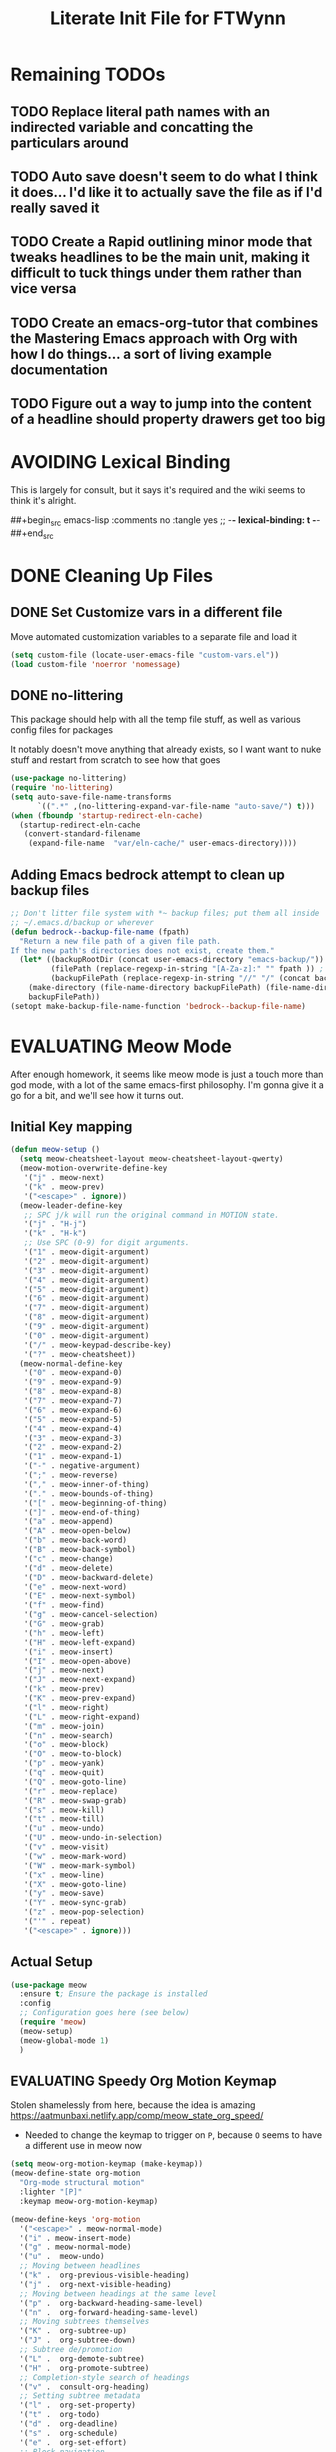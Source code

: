 #+TITLE: Literate Init File for FTWynn
#+PROPERTY: header-args:emacs-lisp 
#+TODO: TODO EVALUATING | DONE AVOIDING

* Remaining TODOs
** TODO Replace literal path names with an indirected variable and concatting the particulars around
** TODO Auto save doesn't seem to do what I think it does... I'd like it to actually save the file as if I'd really saved it
** TODO Create a Rapid outlining minor mode that tweaks headlines to be the main unit, making it difficult to tuck things under them rather than vice versa
** TODO Create an emacs-org-tutor that combines the Mastering Emacs approach with Org with how I do things... a sort of living example documentation
** TODO Figure out a way to jump into the content of a headline should property drawers get too big
* AVOIDING Lexical Binding
This is largely for consult, but it says it's required and the wiki seems to think it's alright.

##+begin_src emacs-lisp :comments no :tangle yes
  ;; -*- lexical-binding: t -*-
##+end_src

* DONE Cleaning Up Files
** DONE Set Customize vars in a different file

Move automated customization variables to a separate file and load it
#+begin_src emacs-lisp
  (setq custom-file (locate-user-emacs-file "custom-vars.el"))
  (load custom-file 'noerror 'nomessage)
#+end_src

** DONE no-littering
This package should help with all the temp file stuff, as well as various config files for packages

It notably doesn't move anything that already exists, so I want want to nuke stuff and restart from scratch to see how that goes

#+begin_src emacs-lisp
  (use-package no-littering)
  (require 'no-littering)
  (setq auto-save-file-name-transforms
        `((".*" ,(no-littering-expand-var-file-name "auto-save/") t)))
  (when (fboundp 'startup-redirect-eln-cache)
    (startup-redirect-eln-cache
     (convert-standard-filename
      (expand-file-name  "var/eln-cache/" user-emacs-directory))))
#+end_src

** Adding Emacs bedrock attempt to clean up backup files
#+BEGIN_SRC emacs-lisp
  ;; Don't litter file system with *~ backup files; put them all inside
  ;; ~/.emacs.d/backup or wherever
  (defun bedrock--backup-file-name (fpath)
    "Return a new file path of a given file path.
  If the new path's directories does not exist, create them."
    (let* ((backupRootDir (concat user-emacs-directory "emacs-backup/"))
           (filePath (replace-regexp-in-string "[A-Za-z]:" "" fpath )) ; remove Windows driver letter in path
           (backupFilePath (replace-regexp-in-string "//" "/" (concat backupRootDir filePath "~") )))
      (make-directory (file-name-directory backupFilePath) (file-name-directory backupFilePath))
      backupFilePath))
  (setopt make-backup-file-name-function 'bedrock--backup-file-name)

#+END_SRC

* EVALUATING Meow Mode
After enough homework, it seems like meow mode is just a touch more than god mode, with a lot of the same emacs-first philosophy. I'm gonna give it a go for a bit, and we'll see how it turns out.

** Initial Key mapping
#+BEGIN_SRC emacs-lisp
  (defun meow-setup ()
    (setq meow-cheatsheet-layout meow-cheatsheet-layout-qwerty)
    (meow-motion-overwrite-define-key
     '("j" . meow-next)
     '("k" . meow-prev)
     '("<escape>" . ignore))
    (meow-leader-define-key
     ;; SPC j/k will run the original command in MOTION state.
     '("j" . "H-j")
     '("k" . "H-k")
     ;; Use SPC (0-9) for digit arguments.
     '("1" . meow-digit-argument)
     '("2" . meow-digit-argument)
     '("3" . meow-digit-argument)
     '("4" . meow-digit-argument)
     '("5" . meow-digit-argument)
     '("6" . meow-digit-argument)
     '("7" . meow-digit-argument)
     '("8" . meow-digit-argument)
     '("9" . meow-digit-argument)
     '("0" . meow-digit-argument)
     '("/" . meow-keypad-describe-key)
     '("?" . meow-cheatsheet))
    (meow-normal-define-key
     '("0" . meow-expand-0)
     '("9" . meow-expand-9)
     '("8" . meow-expand-8)
     '("7" . meow-expand-7)
     '("6" . meow-expand-6)
     '("5" . meow-expand-5)
     '("4" . meow-expand-4)
     '("3" . meow-expand-3)
     '("2" . meow-expand-2)
     '("1" . meow-expand-1)
     '("-" . negative-argument)
     '(";" . meow-reverse)
     '("," . meow-inner-of-thing)
     '("." . meow-bounds-of-thing)
     '("[" . meow-beginning-of-thing)
     '("]" . meow-end-of-thing)
     '("a" . meow-append)
     '("A" . meow-open-below)
     '("b" . meow-back-word)
     '("B" . meow-back-symbol)
     '("c" . meow-change)
     '("d" . meow-delete)
     '("D" . meow-backward-delete)
     '("e" . meow-next-word)
     '("E" . meow-next-symbol)
     '("f" . meow-find)
     '("g" . meow-cancel-selection)
     '("G" . meow-grab)
     '("h" . meow-left)
     '("H" . meow-left-expand)
     '("i" . meow-insert)
     '("I" . meow-open-above)
     '("j" . meow-next)
     '("J" . meow-next-expand)
     '("k" . meow-prev)
     '("K" . meow-prev-expand)
     '("l" . meow-right)
     '("L" . meow-right-expand)
     '("m" . meow-join)
     '("n" . meow-search)
     '("o" . meow-block)
     '("O" . meow-to-block)
     '("p" . meow-yank)
     '("q" . meow-quit)
     '("Q" . meow-goto-line)
     '("r" . meow-replace)
     '("R" . meow-swap-grab)
     '("s" . meow-kill)
     '("t" . meow-till)
     '("u" . meow-undo)
     '("U" . meow-undo-in-selection)
     '("v" . meow-visit)
     '("w" . meow-mark-word)
     '("W" . meow-mark-symbol)
     '("x" . meow-line)
     '("X" . meow-goto-line)
     '("y" . meow-save)
     '("Y" . meow-sync-grab)
     '("z" . meow-pop-selection)
     '("'" . repeat)
     '("<escape>" . ignore)))
#+END_SRC

** Actual Setup

#+BEGIN_SRC emacs-lisp
  (use-package meow
    :ensure t; Ensure the package is installed
    :config
    ;; Configuration goes here (see below)
    (require 'meow)
    (meow-setup)
    (meow-global-mode 1)
    )
#+END_SRC

** EVALUATING Speedy Org Motion Keymap
Stolen shamelessly from here, because the idea is amazing
https://aatmunbaxi.netlify.app/comp/meow_state_org_speed/
- Needed to change the keymap to trigger on ~P~, because ~O~ seems to have a different use in meow now

#+BEGIN_SRC emacs-lisp
  (setq meow-org-motion-keymap (make-keymap))
  (meow-define-state org-motion
    "Org-mode structural motion"
    :lighter "[P]"
    :keymap meow-org-motion-keymap)

  (meow-define-keys 'org-motion
    '("<escape>" . meow-normal-mode)
    '("i" . meow-insert-mode)
    '("g" . meow-normal-mode)
    '("u" .  meow-undo)
    ;; Moving between headlines
    '("k" .  org-previous-visible-heading)
    '("j" .  org-next-visible-heading)
    ;; Moving between headings at the same level
    '("p" .  org-backward-heading-same-level)
    '("n" .  org-forward-heading-same-level)
    ;; Moving subtrees themselves
    '("K" .  org-subtree-up)
    '("J" .  org-subtree-down)
    ;; Subtree de/promotion
    '("L" .  org-demote-subtree)
    '("H" .  org-promote-subtree)
    ;; Completion-style search of headings
    '("v" .  consult-org-heading)
    ;; Setting subtree metadata
    '("l" .  org-set-property)
    '("t" .  org-todo)
    '("d" .  org-deadline)
    '("s" .  org-schedule)
    '("e" .  org-set-effort)
    ;; Block navigation
    '("b" .  org-previous-block)
    '("f" .  org-next-block)
    ;; Narrowing/widening
    '("N" .  org-narrow-to-subtree)
    '("W" .  widen))

  (meow-define-keys 'normal
    '("P" . meow-org-motion-mode))
#+END_SRC

** Allow expand overlays in org and markdown mode
The expand numbers are excluded from org and markdown by default, assuming you'll use variable pitch fonts. I'm turning it off to test it out since I'm using fixed width.


#+BEGIN_SRC emacs-lisp
  (setq meow-expand-exclude-mode-list nil)
#+END_SRC

* AVOIDING God Mode
Let's give God Mode a try, so we can do things more the emacs way

##+begin_src emacs-lisp
  (use-package god-mode)
  (require 'god-mode)

##+end_src

Obviously define a god key here
##+begin_src emacs-lisp
  (global-set-key (kbd "<escape>") #'god-mode-all)
##+end_src

 Ensures special buffers aren't skipped, though I want to experiment with letting magit be magit to start
  (setq god-exempt-major-modes nil)
  (setq god-exempt-predicates nil)

** DONE Making god-mode visible
Make the cursor visibly show if we're in god mode or not. There are other options like changing the modeline color or the current line or otherwise.
##+begin_src emacs-lisp
(defun my-god-mode-update-cursor-type ()
  (setq cursor-type (if (or god-local-mode buffer-read-only) 'box 'bar)))

(add-hook 'post-command-hook #'my-god-mode-update-cursor-type)
##+end_src

** DONE Some useful god-mode keys
I believe the latter functions like "return to insert mode", which might be good. But I more often used A and I to break out of normal mode in vim style.
##+begin_src emacs-lisp
  (define-key god-local-mode-map (kbd ".") #'repeat)
  (define-key god-local-mode-map (kbd "i") #'god-local-mode)
##+end_src

** DONE Exempt Major modes
In case I want to call out magit or other modes like ediff explicitly. There is a way to write a predicate for this, but I don't think that's needed to start.
##+begin_src emacs-lisp
  (add-to-list 'god-exempt-major-modes 'dired-mode)
##+end_src

** DONE Disable God Mode by default in the capture buffer
Gemini, be my guide.

Also I fullscreened it here to test that out for a bit.

##+begin_src emacs-lisp
    (defun ftwynn/disable-god-mode-in-capture-buffer ()
      "Disables God mode in the capture buffer."
      (if (string-match-p "Capture" (buffer-name))
          (god-mode-all -1)
          (toggle-frame-fullscreen)))

    (add-hook 'org-capture-mode-hook 'ftwynn/disable-god-mode-in-capture-buffer)
##+end_src

* AVOIDING General.el
This seems to be a big keybinding library everyone uses.

Putting it first because a bunch of use-package definitions might need it.

[2023-10-06 Fri] - Adding in a backdoor to my shortcuts with ~C-`~ as I test out God mode.
[2023-11-10 Fri] - Updating to ~C-m~ as my return key works fine and that's much more ergonomic
[2023-11-13 Mon] - Some text out there about how you have to re-bind ~<return>~ first to get ~C-m~ to work... which won't work at all on terminals, it should be noted. But if I'm trying to use BASB in a terminal I'm way far gone at that point.
- Check if the newline rebinding works out in org mode
- After a lot of thinking, maybe I'll just do ~C-j~, which might be even better than ~C-m~ with none of the headache
- Apparently C-j is used for some init thing that breaks stuff
  Maybe I can move it to the end?
- ~C-v~'s turn
-  I'm giving up... clearly I lucked out on picking ~`~ somehow, and I'm just not going to question it

##+begin_src emacs-lisp
  (straight-use-package 'general)

  (use-package general
    :config

    (general-create-definer ftwynn/leader-key-def
      :prefix "C-`")
    (general-create-definer ftwynn/ctrl-c-keys
      :prefix "C-c"))

  ;;(require 'general)
##+end_src

I can just add whatever I want to the leader-key-def to set up the map. It works in any block just as below.

##+begin_src emacs-lisp
  (ftwynn/leader-key-def
    ;;"ff" '((lambda () (interactive) (find-file "~/org-roam-repo/")) :which-key "org-roam files")
    "ff" '(find-file :which-key "org-roam files")
    "fd"  '(:ignore t :which-key "dotfiles")
    "fdl" '((lambda () (interactive) (find-file "~/dotfiles/.emacs/literate_init.org")) :which-key "literate init")
    "fr" 'consult-recent-file
    ;;"fde" '((lambda () (interactive) (find-file (expand-file-name "~/.dotfiles/Emacs.org"))) :which-key "edit config")
    ;;"fdE" '((lambda () (interactive) (dw/org-file-show-headings "~/.dotfiles/Emacs.org")) :which-key "edit config")
    ;;"fdm" '((lambda () (interactive) (find-file "~/.dotfiles/Mail.org")) :which-key "mail")
    ;;"fdM" '((lambda () (interactive) (counsel-find-file "~/.dotfiles/.config/guix/manifests/")) :which-key "manifests")
    ;;"fds" '((lambda () (interactive) (dw/org-file-jump-to-heading "~/.dotfiles/Systems.org" "Base Configuration")) :which-key "base system")
    ;;"fdS" '((lambda () (interactive) (dw/org-file-jump-to-heading "~/.dotfiles/Systems.org" system-name)) :which-key "this system")
    ;;"fdp" '((lambda () (interactive) (dw/org-file-jump-to-heading "~/.dotfiles/Desktop.org" "Panel via Polybar")) :which-key "polybar")
    ;;"fdw" '((lambda () (interactive) (find-file (expand-file-name "~/.dotfiles/Workflow.org"))) :which-key "workflow")
    ;;"fdv" '((lambda () (interactive) (find-file "~/.dotfiles/.config/vimb/config")) :which-key "vimb")
    )
##+end_src

** Buffer Shortcuts

Save doesn't work here... not totally sure why. But then, I can't find the function exactly either
- Works now! Had to get the right command name through describe-key

##+begin_src emacs-lisp
  (ftwynn/leader-key-def
    "b"  '(:ignore t :which-key "buffer")
    "bs" 'save-buffer
    )
##+end_src

** Toggles

Set up some general toggles here

##+begin_src emacs-lisp
  (ftwynn/leader-key-def
    "t"  '(:ignore t :which-key "toggles")
    "tl" 'org-toggle-link-display
    "tn" 'org-toggle-narrow-to-subtree
    "ti" 'org-toggle-inline-images
    )

##+end_src

* My own keymaps
Gotta have some of my own keys, right?

#+BEGIN_SRC emacs-lisp
  (global-set-key (kbd "C-c r") 'recentf-open)
#+END_SRC

* EVALUATING Avy
Starting with config straight from emacs bedrock

#+BEGIN_SRC emacs-lisp
  (use-package avy
    :ensure t
    :demand t
    :bind (("C-c j" . avy-goto-line)
           ("s-j"   . avy-goto-char-timer)))
#+END_SRC

* Startup and Display Properties
** DONE Native Compilation Warning Suppression
[2023-05-28 Sun] There is a lot of stuff going on in native comp that will pop up the warning buffer from time to time, so there are options to deal with it
- Turn off the messages altogether
- Turn off the popup behavior
- Raise the threshold for popup
https://www.reddit.com/r/emacs/comments/l42oep/suppress_nativecomp_warnings_buffer/
I'm opting for the second for now

#+begin_src emacs-lisp
  (setq native-comp-async-report-warnings-errors 'silent)
#+end_src
** DONE Ripgrep
#+begin_src emacs-lisp
  (use-package rg)
#+end_src

** DONE Start out maximized with no splash screen

#+begin_src emacs-lisp
  (setq default-frame-alist '((fullscreen . maximized)))
  (setq inhibit-startup-screen t)
#+end_src

** DONE Install modus-themes for emacs27

#+begin_src emacs-lisp
  (use-package modus-themes)
#+end_src

** DONE Turning off most of the frame stuff

Leaving menu-bar on for discoverability as I re-learn

#+begin_src emacs-lisp
  (menu-bar-mode 1) 
  (tool-bar-mode -1)
  (scroll-bar-mode -1)
#+end_src

** DONE Nicer font please!

Height is 1/10th of a point here.

They both *should* work, but the latter seems more modern

#+begin_src emacs-lisp
  ;; Default Font
  ;;(set-frame-font "Fira Code 18")
  (set-face-attribute 'default nil :font "DejaVu Sans Mono" :height 180)

  ;; Set the fixed pitch face.. .which I believe is the mono font
  (set-face-attribute 'fixed-pitch nil
                      :font "Fira Code"
                      :weight 'light
                      :height 180)

  ;; Set the variable pitch face
  (set-face-attribute 'variable-pitch nil
                      :font "Fira Sans"
                      :height 180
                      ;:weight 'light
  		      )

#+end_src

** DONE Visible Bell

I'm tinkering with a visible bell. It's nice feedback when I
don't have headphones on

#+begin_src emacs-lisp
  (setq visible-bell t)
#+end_src

** AVOIDING Line and Column Numbers
Don't display line numbers in every buffer... but I'm not sure
I really need this

##+begin_src emacs-lisp
  (global-display-line-numbers-mode 0)
  (column-number-mode)
##+end_src

Disable in some buffers

##+begin_src emacs-lisp
  (dolist (mode '(term-mode-hook
                  eshell-mode-hook
                  shell-mode-hook))
    (add-hook mode (lambda () (display-line-numbers-mode 0))))
##+end_src

** AVOIDING Window margin
Without line numbers, it's nice to give a little space to the left of the screen. =left-fringe-width= should work for graphical displays, and =(set-window-margins nil 1)= should work for consoles too since that's measured in chars instead of pixels

+begin_src emacs-lisp
;(set-window-margins nil 2)
;(setq left-fringe-width 50) ; This is buffer local
;(set-window-fringes nil 60 60) ; This is window, which is more or less a buffer, NOT the taskbar container

(add-hook 'window-configuration-change-hook
(lambda ()
(set-window-fringes (car (get-buffer-window-list (current-buffer) nil t)) 60 60)))
+end_src

[2023-04-24 Mon] Removing the for now as I'm going to try olivetti mode

** DONE Rainbow Delimeters

#+begin_src emacs-lisp
  (use-package rainbow-delimiters
    :hook (prog-mode . rainbow-delimiters-mode))
#+end_src

** DONE Turn off blinking cursor
I never noticed how annoying it was until Bedrock turned it off.

#+BEGIN_SRC emacs-lisp
  (blink-cursor-mode -1)
#+END_SRC

** DONE Native Dialog Boxes

Don't pop up UI dialogs when prompting, sticking to the more keyboard native stuff
#+begin_src emacs-lisp
  (setq use-dialog-box nil)
#+end_src

** DONE Watch Files on Disk (aka Revert)

Watch files on disk and generally keep them in sync with buffers

#+begin_src emacs-lisp
  ;; Revert buffers when the underlying file has changed
  ;; aka, watch files on disk and reload those changes if another program messes with them
  (global-auto-revert-mode 1)

  ;; Revert Dired and other buffers
  (setq global-auto-revert-non-file-buffers t)
#+end_src

** DONE Word Wrapping

Note, some operations work on these virtual "screen" lines, like C-k, C-a, and C-e. M- prefixes do the logical lines... or maybe sentences?

~visual-line-mode~ is what we're looking for

##+begin_src emacs-lisp
  (global-visual-line-mode 1)
##+end_src

https://lucidmanager.org/productivity/writing-prose-with-emacs/ has a better thought on only wrapping this for text modes

#+begin_src emacs-lisp
  (add-hook 'text-mode-hook 'visual-line-mode)
#+end_src

** EVALUATING Golden Ratio
Not maintained, but might still be nice to tinker with

#+BEGIN_SRC emacs-lisp
  (use-package golden-ratio
    :ensure t
    :hook (after-init . golden-ratio-mode)
    :custom
    (golden-ratio-exclude-modes '(occur-mode)))
#+END_SRC

** TODO Emojis
#+begin_src emacs-lisp
  (use-package emojify
    :config
    (when (member "Noto Color Emoji" (font-family-list))
      (set-fontset-font
       t 'symbol (font-spec :family "Noto Color Emoji") nil 'prepend))
    (setq emojify-display-style 'unicode)
    (setq emojify-emoji-styles '(unicode)))
  ;;(bind-key* (kbd "C-c .") #'emojify-insert-emoji) ; override binding in any mode ; Don't want this for now
#+end_src

Borrowed from here: https://ianyepan.github.io/posts/emacs-emojis/, but switched to Noto Color Emoji since that's an OSS font.

Let's try another way...

##+begin_src emacs-lisp
  (set-fontset-font t 'symbol "Noto Color Emoji" nil 'append)
##+end_src

Doesn't seem to work on WSL on Windows, but Chromebook is fine

** DONE Pulse highlight line on various buffer jump operations
Pulled from https://karl-voit.at/2021/04/10/GLT21-emacs-org-features/

#+begin_src emacs-lisp
  (defun my-pulse-line (&rest _)
    "Pulse the current line."
    (pulse-momentary-highlight-one-line (point)))

  (dolist (command '(recenter-top-bottom other-window ace-window my-scroll-down-half my-scroll-up-half switch-to-buffer))
    (advice-add command :after #'my-pulse-line))
#+end_src

** DONE Olivetti Mode
An alternative for fiddling with margins

##+begin_src emacs-lisp
  (use-package olivetti
    :hook (org-mode . olivetti-mode))

  (setq olivetti-body-width 0.9)

##+end_src

** DONE Change Sentence definition to single space after period
What a relic from another time that two spaces are required to end a sentence (and thus, use sentence motion commands).

#+begin_src emacs-lisp
  (setq sentence-end-double-space nil)
#+end_src

** EVALUATING Turning on keycast to see the different bindings rather than describing keys all the time
As the heading says... org mode remaps a bunch of the movement commands to be more org-y... and I want to just know what they are instead of looking them up all the time

##+BEGIN_SRC emacs-lisp
  (use-package keycast
    :hook (after-init . keycast-mode)
    :config
    (define-minor-mode keycast-mode
  	"Show current command and its key binding in the mode line (fix for use with doom-modeline)."
  	:global t
  	(if keycast-mode
  		(add-hook 'pre-command-hook 'keycast--update t)
        (remove-hook 'pre-command-hook 'keycast--update)))

    (add-to-list 'global-mode-string '("" keycast-mode-line)))
##+END_SRC
** EVALUATING Add png icons to dired buffer

#+BEGIN_SRC emacs-lisp
  (use-package treemacs-icons-dired
    :after treemacs dired
    :ensure t
    :config (treemacs-icons-dired-mode))
#+END_SRC

* AVOIDING Adaptive Wrap
[2023-10-08 Sun]
The goal is to try and fix org-indent indentation on wrapped lines. We'll see how well it goes.

##+begin_src emacs-lisp
  (use-package adaptive-wrap)
##+end_src

* DONE Auto Saving
** DONE auto-save-visited-mode
I'm tinkering with auto-save-visited mode to make sure I don't leave dangling buffers open across machines and mess up my sync. 

#+begin_src emacs-lisp
  (setq auto-save-visited-mode t)
  (setq auto-save-interval 60)
  (setq auto-save-default t)
#+end_src

** AVOIDING git-auto-commit-mode
Super useful package for repos that are nothing more than sync use cases, like the org notes repo.

I'm only setting the installation and some customization here. The mode is actually enabled through a directory local variable in an elisp file =.dir-locals.el=.

2023-03-25 This currently isn't working on the chromebook... maybe the emacs version is too old? That shouldn't be the cause, but it's unclear what the exact problem is.

2023-03-27 Trying diving into the code to see if I can figure it out
Hmm... interesting require... let's try using it manually
##+begin_src emacs-lisp
  ;;(straight-use-package 'subr-x)
  (require 'subr-x)
##+end_src

Hmm... this actually feels close. It complains it can't find it, even though I can see this package here: https://github.com/emacs-mirror/emacs/blob/master/lisp/emacs-lisp/subr-x.el

It should be builtin with emacs...

[2023-06-16 Fri]a - Tinkering with the debounce interval so it doesn't push so often.
##+begin_src emacs-lisp
  (use-package git-auto-commit-mode)
  ;;(require git-auto-commit-mode)
  (setq-default gac-automatically-push-p t)
  (setq gac-debounce-interval 600)
##+end_src

It keeps telling me the symbol for git-auto-commit-mode is void... I'm not sure how though

https://github.com/magit/magit/issues/2377
Same issue with magit, that basically requires a full uninstall and reinstall

RESOLVED [2023-03-27 Mon]:
I'm guessing the problem was either with:
- The require statement (there are no installation instructions for this mode)
- The fact that I'd accidentally installed git-auto-commit previous, and maybe straight was having trouble merging them, so I manually deleted both directories and slowly re-included things line by line
- Let's see if it holds
* Org Mode
** EVALUATING Basic Org Mode

Org indent mode gives some nice left aligned spacing to indentation, but takes away the leading stars, which I'm kind of a fan of.

Variable pitch seems to be for fonts to be non-mono
[2023-11-08 Wed] - I've had to disable this because of indentation issues with org-indent. We'll see if I can live with the monospaced style

Org-descriptive links seems to need to be off to see link highlighting syntax

[2023-04-25 Tue] - Tried =org-list-demote-modify-bullet=, but it prevents indentation beyond what you define in the alist, so no thank you. More indentation space is enough

#+begin_src emacs-lisp
  ;; Copied from stackoverflow, this retains colors for org src blocks and tables, while making them monospaced
  (defun my-adjoin-to-list-or-symbol (element list-or-symbol)
    (let ((list (if (not (listp list-or-symbol))
                    (list list-or-symbol)
                  list-or-symbol)))
      (require 'cl-lib)
      (cl-adjoin element list)))
#+end_src

  
#+begin_src emacs-lisp
  (defun ftwynn/org-mode-setup ()
    (org-indent-mode)
    ;(variable-pitch-mode 1)
    ;(god-local-mode)
    (auto-fill-mode 0)
    (visual-line-mode 1)
    ;(setq org-indent-indentation-per-level 3)
    ;(setq org-list-indent-offset 4)
    (setq org-descriptive-links nil)
    (setq org-M-RET-may-split-line nil)
    ;(setq line-spacing 0.2)
    ;(setq org-reverse-note-order t)
    (setq org-agenda-timegrid-use-ampm t)
    (setq org-tags-exclude-from-inheritance '("project" "epic"))
    (setq org-todo-keywords
          '((sequence "TODO(t)" "WAITING(w)" "|" "ABANDONED(a)" "DONE(d)")))

    ;; keybinding for editing source code blocks
    (local-set-key (kbd "C-c s e") 'org-edit-src-code)
    ;; keybinding for inserting code blocks
    (local-set-key (kbd "C-c s i") 'org-insert-src-block)
    
    ; Sets the src blocks to be fixed width
    (mapc
     (lambda (face)
      (set-face-attribute
        face nil
        :inherit
        (my-adjoin-to-list-or-symbol
         'fixed-pitch
         (face-attribute face :inherit))))
     (list 'org-code 'org-block 'org-table))

    ;; Sets the faces for outline levels to the same font, so that org-sticky-header pulls the right font
    ;(set-face-attribute 'org-level-1 nil :family "DejaVu Sans Mono")
    ;(set-face-attribute 'org-level-2 nil :family "DejaVu Sans Mono")
    ;(set-face-attribute 'org-level-3 nil :family "DejaVu Sans Mono")
    ;(set-face-attribute 'org-level-4 nil :family "DejaVu Sans Mono")
    ;(set-face-attribute 'org-level-5 nil :family "DejaVu Sans Mono")
    ;(set-face-attribute 'org-level-6 nil :family "DejaVu Sans Mono")
    ;(set-face-attribute 'org-level-7 nil :family "DejaVu Sans Mono")
    ;(set-face-attribute 'org-level-8 nil :family "DejaVu Sans Mono")

    )
#+end_src


#+begin_src emacs-lisp  
  (use-package org
    :defer t
    :hook (org-mode . ftwynn/org-mode-setup)
    :config
    (setq ;org-ellipsis " ▾"
          org-ellipsis " [+]"
          ;;org-hide-emphasis-markers t
          org-src-fontify-natively t
          org-fontify-quote-and-verse-blocks t
          org-src-tab-acts-natively t
          org-edit-src-content-indentation 2
          org-hide-block-startup nil
          org-src-preserve-indentation nil
          org-startup-folded 'content
          org-cycle-separator-lines 2)


    ;(setq org-modules
    ;      '(org-crypt
    ;        org-habit
    ;        org-bookmark
    ;        org-eshell
    ;        org-irc))

    (setq org-refile-targets '((nil :maxlevel . 6)
                               ("~/org-roam-repo/v002/brain.org" :maxlevel . 6)
  			     ("~/org-roam-repo/v002/journal.org" :maxlevel . 6)
                               ))

    (setq org-outline-path-complete-in-steps nil)
    (setq org-refile-use-outline-path t)

    ;; Good ideas but this remap comand doesn't seem to work. Maybe use general?
    ;;(evil-define-key '(normal insert visual) org-mode-map (kbd "C-j") 'org-next-visible-heading)
    ;;(evil-define-key '(normal insert visual) org-mode-map (kbd "C-k") 'org-previous-visible-heading)

    ;;(evil-define-key '(normal insert visual) org-mode-map (kbd "M-j") 'org-metadown)
    ;;(evil-define-key '(normal insert visual) org-mode-map (kbd "M-k") 'org-metaup)

    ;;(org-babel-do-load-languages
    ;;  'org-babel-load-languages
    ;;  '((emacs-lisp . t)
    ;;    (ledger . t)))
    )
#+end_src

** DONE Custom ID Function
Taken from Voit's https://github.com/novoid/dot-emacs/blob/master/config.org#my-id-get-or-generate,  I agree with the basic premise that since we don't need to worry about DB hotspots via time, a timestamp and human readable string is objectively better than a guid for IDs in this case.

#+begin_src emacs-lisp
  (defun my-generate-sanitized-alnum-dash-string (str)
    "Returns a string which contains only a-zA-Z0-9 with single dashes
   replacing all other characters in-between them.
   Some parts were copied and adapted from org-hugo-slug
   from https://github.com/kaushalmodi/ox-hugo (GPLv3)."
    (let* (;; Remove "<FOO>..</FOO>" HTML tags if present.
           (str (replace-regexp-in-string "<\\(?1:[a-z]+\\)[^>]*>.*</\\1>" "" str))
           ;; Remove org-mode links
           (str (replace-regexp-in-string "\\[\\[.*\\]\\[" "" str))
           ;; Remove URLs if present in the string.  The ")" in the
           ;; below regexp is the closing parenthesis of a Markdown
           ;; link: [Desc](Link).
           ;; FTWynn: removed this because it's an extremely rare case for me and wasn't working right on all boxes
           ;;(str (replace-regexp-in-string (concat "\\](" ffap-url-regexp "[^)]+)") "]" str))
           ;; Replace "&" with " and ", "." with " dot ", "+" with
           ;; " plus ".
           (str (replace-regexp-in-string
                 "&" " and "
                 (replace-regexp-in-string
                  "\\." " dot "
                  (replace-regexp-in-string
                   "\\+" " plus " str))))
           ;; Replace German Umlauts with 7-bit ASCII.
           (str (replace-regexp-in-string "[Ä]" "Ae" str t))
           (str (replace-regexp-in-string "[Ü]" "Ue" str t))
           (str (replace-regexp-in-string "[Ö]" "Oe" str t))
           (str (replace-regexp-in-string "[ä]" "ae" str t))
           (str (replace-regexp-in-string "[ü]" "ue" str t))
           (str (replace-regexp-in-string "[ö]" "oe" str t))
           (str (replace-regexp-in-string "[ß]" "ss" str t))
           ;; Replace all characters except alphabets, numbers and
           ;; parentheses with spaces.
           (str (replace-regexp-in-string "[^[:alnum:]()]" " " str))
           ;; On emacs 24.5, multibyte punctuation characters like "："
           ;; are considered as alphanumeric characters! Below evals to
           ;; non-nil on emacs 24.5:
           ;;   (string-match-p "[[:alnum:]]+" "：")
           ;; So replace them with space manually..
           (str (if (version< emacs-version "25.0")
                    (let ((multibyte-punctuations-str "：")) ;String of multibyte punctuation chars
                      (replace-regexp-in-string (format "[%s]" multibyte-punctuations-str) " " str))
                  str))
           ;; Remove leading and trailing whitespace.
           (str (replace-regexp-in-string "\\(^[[:space:]]*\\|[[:space:]]*$\\)" "" str))
           ;; Replace 2 or more spaces with a single space.
           (str (replace-regexp-in-string "[[:space:]]\\{2,\\}" " " str))
           ;; Replace parentheses with double-hyphens.
           (str (replace-regexp-in-string "\\s-*([[:space:]]*\\([^)]+?\\)[[:space:]]*)\\s-*" " -\\1- " str))
           ;; Remove any remaining parentheses character.
           (str (replace-regexp-in-string "[()]" "" str))
           ;; Replace spaces with hyphens.
           (str (replace-regexp-in-string " " "-" str))
           ;; Remove leading and trailing hyphens.
           (str (replace-regexp-in-string "\\(^[-]*\\|[-]*$\\)" "" str)))
      str))

    (defun ftwynn/id-get-or-generate()
       "Returns the ID property if set or generates and returns a new one if not set.
        The generated ID is stripped off potential progress indicator cookies and
        sanitized to get a slug. Furthermore, it is prepended with an ISO date-stamp
        if none was found before."
           (interactive)
               (when (not (org-id-get))
                   (progn
                      (let* (
                             (my-heading-text (nth 4 (org-heading-components)));; retrieve heading string
                             (my-heading-text (replace-regexp-in-string "\\(\\[[0-9]+%\\]\\)" "" my-heading-text));; remove progress indicators like "[25%]"
                             (my-heading-text (replace-regexp-in-string "\\(\\[[0-9]+/[0-9]+\\]\\)" "" my-heading-text));; remove progress indicators like "[2/7]"
                             (my-heading-text (replace-regexp-in-string "\\(\\[#[ABC]\\]\\)" "" my-heading-text));; remove priority indicators like "[#A]"
                             (my-heading-text (replace-regexp-in-string "\\[\\[\\(.+?\\)\\]\\[" "" my-heading-text t));; removes links, keeps their description and ending brackets
       ;;                      (my-heading-text (replace-regexp-in-string "[<\\[][12][0-9]\\{3\\}-[0-9]\\{2\\}-[0-9]\\{2\\}\\( .*?\\)[>\\]]" "" my-heading-text t));; removes day of week and time from date- and time-stamps (doesn't work somehow)
                             (my-heading-text (replace-regexp-in-string "<[12][0-9]\\{3\\}-[0-9]\\{2\\}-[0-9]\\{2\\}\\( .*?\\)>" "" my-heading-text t));; removes day of week and time from active date- and time-stamps
                             (my-heading-text (replace-regexp-in-string "\\[[12][0-9]\\{3\\}-[0-9]\\{2\\}-[0-9]\\{2\\}\\( .*?\\)\\]" "" my-heading-text t));; removes day of week and time from inactive date- and time-stamps
                             (new-id (my-generate-sanitized-alnum-dash-string my-heading-text));; get slug from heading text
                             (my-created-property (assoc "CREATED" (org-entry-properties))) ;; nil or content of CREATED time-stamp
                            )
                          (when (not (string-match "[12][0-9][0-9][0-9]-[01][0-9]-[0123][0-9]-.+" new-id))
                                  ;; only if no ISO date-stamp is found at the beginning of the new id:
                                  (if my-created-property (progn
                                      ;; prefer date-stamp of CREATED property (if found):
                                      (setq my-created-datestamp (substring (org-entry-get nil "CREATED" nil) 1 11)) ;; returns "2021-12-16" or nil (if no CREATED property)
                                      (setq new-id (concat my-created-datestamp "-" new-id))
                                  )
                                  ;; use today's date-stamp if no CREATED property is found:
                                  (setq new-id (concat (format-time-string "%Y-%m-%d_%H:%M:%S_") new-id))))
                          (org-set-property "ID" new-id)
                          )
                        )
               )
               (kill-new (concat "id:" (org-id-get)));; put ID in kill-ring
               (org-id-get);; retrieve the current ID in any case as return value
       )
#+end_src

Add in general mapping

##+begin_src emacs-lisp
  (ftwynn/leader-key-def
    "oI" 'ftwynn/id-get-or-generate)
##+end_src

** EVALUATING Save buffer on any TODO modification
[2023-05-21 Sun] Trying this out because I need a way for the agenda to save the TODOs it edits.
#+begin_src emacs-lisp
  (add-hook 'org-trigger-hook 'save-buffer)
#+end_src

** AVOIDING Code Block Shortcodes

Tempo (from contrib) makes the ~<s <TAB>~ shortcode work

Gotta get org-roam in there too of course

##+begin_src emacs-lisp
  (straight-use-package 'org-contrib)
  (require 'org-tempo)

  (add-to-list 'org-structure-template-alist '("sh" . "src sh"))
  (add-to-list 'org-structure-template-alist '("el" . "src emacs-lisp"))
  (add-to-list 'org-structure-template-alist '("sc" . "src scheme"))
  (add-to-list 'org-structure-template-alist '("ts" . "src typescript"))
  (add-to-list 'org-structure-template-alist '("py" . "src python"))
  (add-to-list 'org-structure-template-alist '("go" . "src go"))
  (add-to-list 'org-structure-template-alist '("yaml" . "src yaml"))
  (add-to-list 'org-structure-template-alist '("json" . "src json"))
##+end_src

** DONE Stoic Daily Prompt Function
Might as well define this here

So I couldn't for the life of me figure out how to do this in an associative array... at least not in the scratch buffer. Maybe it has elisp limits I'm unaware of. So, I split the doc strings out into individual variables and the function call now just concats and grabs the right date.

Elegant? No.

Good enough? Sure.

Variables first.

#+begin_src emacs-lisp
  (setq ftwynn-stoic-prompt-01-01 "What things are truly in my control?")
  (setq ftwynn-stoic-prompt-01-02 "What am I learning and studying for?")
  (setq ftwynn-stoic-prompt-01-03 "What can I say no to so I can say yes to what matters?")
  (setq ftwynn-stoic-prompt-01-04 "Am I seeing clearly? Acting generously? Accepting what I can't change?")
  (setq ftwynn-stoic-prompt-01-05 "What is my purpose in life?")
  (setq ftwynn-stoic-prompt-01-06 "Who am I and what do I stand for?")
  (setq ftwynn-stoic-prompt-01-07 "How can I keep my mind clear from pollution?")
  (setq ftwynn-stoic-prompt-01-08 "What am I addicted to?")
  (setq ftwynn-stoic-prompt-01-09 "If I don't control what happens to me, what is left?")
  (setq ftwynn-stoic-prompt-01-10 "Where can I find steadiness?")
  (setq ftwynn-stoic-prompt-01-11 "What are sources of unsteadiness in my life?")
  (setq ftwynn-stoic-prompt-01-12 "Where is my path to serenity?")
  (setq ftwynn-stoic-prompt-01-13 "What can I put outside my circle of control?")
  (setq ftwynn-stoic-prompt-01-14 "What jerks me around?")
  (setq ftwynn-stoic-prompt-01-15 "Am I staying the course or being steered away?")
  (setq ftwynn-stoic-prompt-01-16 "What assumptions have I left unquestioned?")
  (setq ftwynn-stoic-prompt-01-17 "Am I doing work that matters?")
  (setq ftwynn-stoic-prompt-01-18 "Can I find grace and harmony in places others overlook?")
  (setq ftwynn-stoic-prompt-01-19 "Good or bad, high or low, do I still have choices?")
  (setq ftwynn-stoic-prompt-01-20 "How can I rekindle my principles and start living today?")
  (setq ftwynn-stoic-prompt-01-21 "What am I getting out of my journaling ritual?")
  (setq ftwynn-stoic-prompt-01-22 "What bad habit did I curb today?")
  (setq ftwynn-stoic-prompt-01-23 "Which of my possessions own me?")
  (setq ftwynn-stoic-prompt-01-24 "Am I doing deep work?")
  (setq ftwynn-stoic-prompt-01-25 "What do I truly prize?")
  (setq ftwynn-stoic-prompt-01-26 "What is my mantra today?")
  (setq ftwynn-stoic-prompt-01-27 "What am I studying, practicing, and training?")
  (setq ftwynn-stoic-prompt-01-28 "What ruler do I measure myself against?")
  (setq ftwynn-stoic-prompt-01-29 "Am I keeping a sturdy mind on the task at hand?")
  (setq ftwynn-stoic-prompt-01-30 "Am I content to be clueless about the things that don't matter?")
  (setq ftwynn-stoic-prompt-01-31 "What healing can philosophy help me find today?")
  (setq ftwynn-stoic-prompt-02-01 "How can I conquer my temper?")
  (setq ftwynn-stoic-prompt-02-02 "What impulses rob me of self-control?")
  (setq ftwynn-stoic-prompt-02-03 "Am I in control or is my anxiety?")
  (setq ftwynn-stoic-prompt-02-04 "Am I cultivating the invincibility of my power to choose?")
  (setq ftwynn-stoic-prompt-02-05 "Am I thinking before I act?")
  (setq ftwynn-stoic-prompt-02-06 "What needless conflict can I avoid?")
  (setq ftwynn-stoic-prompt-02-07 "How can I conquer fear and worry--before they conquer me?")
  (setq ftwynn-stoic-prompt-02-08 "Do my outbursts ever make things better?")
  (setq ftwynn-stoic-prompt-02-09 "What if I didn't have an opinion about this?")
  (setq ftwynn-stoic-prompt-02-10 "What parts of my life are driven by anger?")
  (setq ftwynn-stoic-prompt-02-11 "Is my soul a good ruler or a tyrant?")
  (setq ftwynn-stoic-prompt-02-12 "For what have I sold my peace of mind?")
  (setq ftwynn-stoic-prompt-02-13 "Which of my pleasures are really punishments?")
  (setq ftwynn-stoic-prompt-02-14 "How can I do a better job listening to the little voice inside me?")
  (setq ftwynn-stoic-prompt-02-15 "Do these strong emotions even make sense?")
  (setq ftwynn-stoic-prompt-02-16 "What am I making harder than it needs to be?")
  (setq ftwynn-stoic-prompt-02-17 "What happiness am I putting off that I could have right now?")
  (setq ftwynn-stoic-prompt-02-18 "Am I in rigorous training against false impressions?")
  (setq ftwynn-stoic-prompt-02-19 "Am I happy with my portion at the banquet of life?")
  (setq ftwynn-stoic-prompt-02-20 "Are the pleasures I'm chasing actually worth it?")
  (setq ftwynn-stoic-prompt-02-21 "What can I stop yearning for?")
  (setq ftwynn-stoic-prompt-02-22 "Am I certain what I want to say isn't better left unsaid?")
  (setq ftwynn-stoic-prompt-02-23 "Why get angry at things, if anger doesn't change them?")
  (setq ftwynn-stoic-prompt-02-24 "Why am I telling myself that I've been harmed?")
  (setq ftwynn-stoic-prompt-02-25 "Will I even remember this fight in a few months?")
  (setq ftwynn-stoic-prompt-02-26 "Why do I need to care that someone else screwed up?")
  (setq ftwynn-stoic-prompt-02-27 "How can I cultivate indifference to unimportant things?")
  (setq ftwynn-stoic-prompt-02-28 "What would happen if I took a second to cool down?")
  (setq ftwynn-stoic-prompt-02-29 "You can't always be getting what you want")
  (setq ftwynn-stoic-prompt-03-01 "How often do I question the things others take for granted?")
  (setq ftwynn-stoic-prompt-03-02 "Do I see and assess myself accurately?")
  (setq ftwynn-stoic-prompt-03-03 "Am I standing with the philosopher or the mob?")
  (setq ftwynn-stoic-prompt-03-04 "How many of my limitations are really self-imposed?")
  (setq ftwynn-stoic-prompt-03-05 "Do I really need these things I work so hard for?")
  (setq ftwynn-stoic-prompt-03-06 "Where am I a loud mouth?")
  (setq ftwynn-stoic-prompt-03-07 "Can I test my own opinion before trusting it?")
  (setq ftwynn-stoic-prompt-03-08 "Am I protecting my time and attention?")
  (setq ftwynn-stoic-prompt-03-09 "Does my social circle make me better or worse?")
  (setq ftwynn-stoic-prompt-03-10 "Who is my role model? Why?")
  (setq ftwynn-stoic-prompt-03-11 "Where have I traded away freedom? How can I get it back?")
  (setq ftwynn-stoic-prompt-03-12 "What would I change if I looked for other people's good intentions?")
  (setq ftwynn-stoic-prompt-03-13 "Instead of calling it bad luck) can I come to see it as inevitable?")
  (setq ftwynn-stoic-prompt-03-14 "How is my arrogance preventing me from learning?")
  (setq ftwynn-stoic-prompt-03-15 "What would it be like if I focused entirely on the present moment?")
  (setq ftwynn-stoic-prompt-03-16 "Do I appreciate this mind I have been given?")
  (setq ftwynn-stoic-prompt-03-17 "Are my choices beautiful?")
  (setq ftwynn-stoic-prompt-03-18 "What bad assumptions can I cast out?")
  (setq ftwynn-stoic-prompt-03-19 "What is the real cause of my irritations--external things or my opinions?")
  (setq ftwynn-stoic-prompt-03-20 "Am I cultivating the virtue that makes adversity bearable?")
  (setq ftwynn-stoic-prompt-03-21 "What if I sought peace where I am right now instead of in distant lands?")
  (setq ftwynn-stoic-prompt-03-22 "Have I confused schooling and education?")
  (setq ftwynn-stoic-prompt-03-23 "How can I treat my greedy vices? How can I heal my sickness?")
  (setq ftwynn-stoic-prompt-03-24 "What philosophical lessons can I find in ordinary things?")
  (setq ftwynn-stoic-prompt-03-25 "Would I feel wealthier if I decreased my wants?")
  (setq ftwynn-stoic-prompt-03-26 "Am I keeping watch?")
  (setq ftwynn-stoic-prompt-03-27 "What valuable things do I sell too cheaply?")
  (setq ftwynn-stoic-prompt-03-28 "Is my training designed to help me rise to the occasion?")
  (setq ftwynn-stoic-prompt-03-29 "Why do I care so much about impressing people?")
  (setq ftwynn-stoic-prompt-03-30 "If I'm not ruled by reasons, what am I ruled by?")
  (setq ftwynn-stoic-prompt-03-31 "Can I stop chasing the impossible today?")
  (setq ftwynn-stoic-prompt-04-01 "What thoughts are coloring my world?")
  (setq ftwynn-stoic-prompt-04-02 "What can I do today to keep drama away?")
  (setq ftwynn-stoic-prompt-04-03 "Are my plans at war with my other plans?")
  (setq ftwynn-stoic-prompt-04-04 "Can I fight to be the person philosophy wants me to be today?")
  (setq ftwynn-stoic-prompt-04-05 "What would happen if I stopped to verify my options and initial reactions?")
  (setq ftwynn-stoic-prompt-04-06 "Despite the worst things people do, can I love them anyway?")
  (setq ftwynn-stoic-prompt-04-07 "Where are my opinions part of the problem?")
  (setq ftwynn-stoic-prompt-04-08 "What bad assumptions, habits, or advice have I accepted?")
  (setq ftwynn-stoic-prompt-04-09 "Can I step back and test my impressions? What would I find if I did?")
  (setq ftwynn-stoic-prompt-04-10 "How do my judgments cause me anguish?")
  (setq ftwynn-stoic-prompt-04-11 "Can I stop thinking I already know and learn something here?")
  (setq ftwynn-stoic-prompt-04-12 "What's the truth about so-called 'honors' and 'riches'?")
  (setq ftwynn-stoic-prompt-04-13 "What would /less/ look like?")
  (setq ftwynn-stoic-prompt-04-14 "Do I balance my life better than the balance sheet of my business?")
  (setq ftwynn-stoic-prompt-04-15 "Life is full of taxes--am I prepared to pay them?")
  (setq ftwynn-stoic-prompt-04-16 "What can I pay closer attention to today?")
  (setq ftwynn-stoic-prompt-04-17 "Can I stop feeling hurt by every little thing?")
  (setq ftwynn-stoic-prompt-04-18 "Do I need to have an opinion about this?")
  (setq ftwynn-stoic-prompt-04-19 "Am I leaving room for what might happen?")
  (setq ftwynn-stoic-prompt-04-20 "What are the few real goods?")
  (setq ftwynn-stoic-prompt-04-21 "How long can I go without letting my attention slide?")
  (setq ftwynn-stoic-prompt-04-22 "Am I self-aware, self-critical, and self-determining?")
  (setq ftwynn-stoic-prompt-04-23 "How am I caring for my mind?")
  (setq ftwynn-stoic-prompt-04-24 "Nice cars, jewels, fine wine--what are these things really?")
  (setq ftwynn-stoic-prompt-04-25 "Am I willing to admit when I'm wrong?")
  (setq ftwynn-stoic-prompt-04-26 "How can I learn from my sparring partners?")
  (setq ftwynn-stoic-prompt-04-27 "How long does praise really last anyway?")
  (setq ftwynn-stoic-prompt-04-28 "What power does all my wanting take from me?")
  (setq ftwynn-stoic-prompt-04-29 "What do I feel when I look up at the sky?")
  (setq ftwynn-stoic-prompt-04-30 "Do my actions match my character?")
  (setq ftwynn-stoic-prompt-05-01 "Do my actions--and my mind--match my philosophy?")
  (setq ftwynn-stoic-prompt-05-02 "What kind of person do I want to be?")
  (setq ftwynn-stoic-prompt-05-03 "Am I showing or telling?")
  (setq ftwynn-stoic-prompt-05-04 "Where can I spend money to help others?")
  (setq ftwynn-stoic-prompt-05-05 "Have I made myself a lifelong project?")
  (setq ftwynn-stoic-prompt-05-06 "Am I seeking the beauty of human excellence?")
  (setq ftwynn-stoic-prompt-05-07 "What is some good I can get from myself today?")
  (setq ftwynn-stoic-prompt-05-08 "What evil comes from my own choices?")
  (setq ftwynn-stoic-prompt-05-09 "Will I seize this day?")
  (setq ftwynn-stoic-prompt-05-10 "What bold thing can I do today?")
  (setq ftwynn-stoic-prompt-05-11 "Where does my lack of self-control create problems?")
  (setq ftwynn-stoic-prompt-05-12 "What would happen if I responded with kindness, no matter what?")
  (setq ftwynn-stoic-prompt-05-13 "Which bad habits am I fueling?")
  (setq ftwynn-stoic-prompt-05-14 "Are my actions contributing to my well-being?")
  (setq ftwynn-stoic-prompt-05-15 "What blessings can I count right now?")
  (setq ftwynn-stoic-prompt-05-16 "How am I creating momentum for my good habits?")
  (setq ftwynn-stoic-prompt-05-17 "Am I on the path to progress?")
  (setq ftwynn-stoic-prompt-05-18 "Is my attention actually on the things at hand?")
  (setq ftwynn-stoic-prompt-05-19 "Where am I doing the opposite of what I should?")
  (setq ftwynn-stoic-prompt-05-20 "What are the seeds I'm planting and what will they grow?")
  (setq ftwynn-stoic-prompt-05-21 "Can I take a blow and stay in the ring?")
  (setq ftwynn-stoic-prompt-05-22 "Can I be a good person right here, right now?")
  (setq ftwynn-stoic-prompt-05-23 "Can I start living right here, right now?")
  (setq ftwynn-stoic-prompt-05-24 "How can I make my own good fortune?")
  (setq ftwynn-stoic-prompt-05-25 "What kind of selfless things will bring me joy?")
  (setq ftwynn-stoic-prompt-05-26 "What if I stopped caring what others thought?")
  (setq ftwynn-stoic-prompt-05-27 "What small stuff should I sweat?")
  (setq ftwynn-stoic-prompt-05-28 "What should I think about before I take action?")
  (setq ftwynn-stoic-prompt-05-29 "What work nourishes my mind?")
  (setq ftwynn-stoic-prompt-05-30 "Is my hard work for the right end?")
  (setq ftwynn-stoic-prompt-05-31 "If my vocation is to be a good person, am I doing a good job?")
  (setq ftwynn-stoic-prompt-06-01 "Do I have a backup operation in mind for all things?")
  (setq ftwynn-stoic-prompt-06-02 "Where have I lost the forest for the trees?")
  (setq ftwynn-stoic-prompt-06-03 "Do I have a backup plan for my backup plan?")
  (setq ftwynn-stoic-prompt-06-04 "Do I realize how tough and strong I am capable of being?")
  (setq ftwynn-stoic-prompt-06-05 "Can I blow my own nose--instead of asking someone to do it for me?")
  (setq ftwynn-stoic-prompt-06-06 "Is this a time to stick or to quit?")
  (setq ftwynn-stoic-prompt-06-07 "What mentors do I follow--alive or dead?")
  (setq ftwynn-stoic-prompt-06-08 "If I took things patiently, step by step, what could I conquer?")
  (setq ftwynn-stoic-prompt-06-09 "What do I need to nip in the bud right now?")
  (setq ftwynn-stoic-prompt-06-10 "If someone else was strong enough to do it, why can't I?")
  (setq ftwynn-stoic-prompt-06-11 "How often is anger more destructive than what caused it?")
  (setq ftwynn-stoic-prompt-06-12 "Am I learning to be adaptable?")
  (setq ftwynn-stoic-prompt-06-13 "Am I fulfilling my post in this campaign of life, or sleeping on duty?")
  (setq ftwynn-stoic-prompt-06-14 "Do I have a hold on the right handle of this situation?")
  (setq ftwynn-stoic-prompt-06-15 "Can I listen more and talk less today?")
  (setq ftwynn-stoic-prompt-06-16 "Where do I need help? Who can I ask for it?")
  (setq ftwynn-stoic-prompt-06-17 "What am I blaming on chance or luck that's really on me?")
  (setq ftwynn-stoic-prompt-06-18 "Am I ready and able?")
  (setq ftwynn-stoic-prompt-06-19 "How can I better keep myself in the present moment?")
  (setq ftwynn-stoic-prompt-06-20 "Am I the calm one in the room or the one who needs to be calmed?")
  (setq ftwynn-stoic-prompt-06-21 "How can I refresh my mind today?")
  (setq ftwynn-stoic-prompt-06-22 "Am I actually learning from my failures?")
  (setq ftwynn-stoic-prompt-06-23 "Where am I standing in my own way?")
  (setq ftwynn-stoic-prompt-06-24 "Do I really need to argue and quarrel so much?")
  (setq ftwynn-stoic-prompt-06-25 "Am I expecting the possible, and not just what I want?")
  (setq ftwynn-stoic-prompt-06-26 "What thing do I always do that fails and what if I tried the opposite?")
  (setq ftwynn-stoic-prompt-06-27 "What can this adversity show me?")
  (setq ftwynn-stoic-prompt-06-28 "What can I stop beating myself up over?")
  (setq ftwynn-stoic-prompt-06-29 "What can I stop making excuses for?")
  (setq ftwynn-stoic-prompt-06-30 "How can I use this obstacle as an opportunity?")
  (setq ftwynn-stoic-prompt-07-01 "As a Stoic, what is my job?")
  (setq ftwynn-stoic-prompt-07-02 "What is the harder choice I'm avoiding?")
  (setq ftwynn-stoic-prompt-07-03 "What if I saw opportunities instead of obligation?")
  (setq ftwynn-stoic-prompt-07-04 "Am I keeping the flame of virtue burning?")
  (setq ftwynn-stoic-prompt-07-05 "Am I doing the honorable thing?")
  (setq ftwynn-stoic-prompt-07-06 "Am I dragging my feet, or am I doing my job as a human being?")
  (setq ftwynn-stoic-prompt-07-07 "Can I show Odysses-like determination and perseverance?")
  (setq ftwynn-stoic-prompt-07-08 "What painful things can I take responsibility for?")
  (setq ftwynn-stoic-prompt-07-09 "Am I on the philosopher's path or winging it?")
  (setq ftwynn-stoic-prompt-07-10 "Am I dedicated to my craft?")
  (setq ftwynn-stoic-prompt-07-11 "How will I improve myself today?")
  (setq ftwynn-stoic-prompt-07-12 "What principles govern my behavior?")
  (setq ftwynn-stoic-prompt-07-13 "Am I ready to be a leader? Ready to do my job?")
  (setq ftwynn-stoic-prompt-07-14 "Am I becoming more humble or less humble?")
  (setq ftwynn-stoic-prompt-07-15 "Can I do the right thing--even without the promise of rewards?")
  (setq ftwynn-stoic-prompt-07-16 "To what service am I committed?")
  (setq ftwynn-stoic-prompt-07-17 "Where have I abandoned others?")
  (setq ftwynn-stoic-prompt-07-18 "Can I mind my own business and not be distracted by others?")
  (setq ftwynn-stoic-prompt-07-19 "What would forgiveness feel like?")
  (setq ftwynn-stoic-prompt-07-20 "Am I living a just life?")
  (setq ftwynn-stoic-prompt-07-21 "How can I work better with others?")
  (setq ftwynn-stoic-prompt-07-22 "Am I acting nobly or grudgingly?")
  (setq ftwynn-stoic-prompt-07-23 "How can I make sure none of it goes to my head--good or bad?")
  (setq ftwynn-stoic-prompt-07-24 "Can I keep my cool when receiving disturbing news?")
  (setq ftwynn-stoic-prompt-07-25 "Where do I let work diminish my quality of life?")
  (setq ftwynn-stoic-prompt-07-26 "Where can I pitch in? How can I help?")
  (setq ftwynn-stoic-prompt-07-27 "What is better than virtue?")
  (setq ftwynn-stoic-prompt-07-28 "Where have I been privileged--and what am I doing with it?")
  (setq ftwynn-stoic-prompt-07-29 "Where can I find confidence?")
  (setq ftwynn-stoic-prompt-07-30 "Can I seek joy today in purpose, excellence, and duty?")
  (setq ftwynn-stoic-prompt-07-31 "Am I neglecting the personal for the professional?")
  (setq ftwynn-stoic-prompt-08-01 "Where does my idealism hold me back?")
  (setq ftwynn-stoic-prompt-08-02 "How can I make do with the tough situations I face?")
  (setq ftwynn-stoic-prompt-08-03 "Can I get the most out of where I am right here, right now?")
  (setq ftwynn-stoic-prompt-08-04 "How can I avoid fruitless emotions today?")
  (setq ftwynn-stoic-prompt-08-05 "Can I hold my tongue today?")
  (setq ftwynn-stoic-prompt-08-06 "What small progress can I make today?")
  (setq ftwynn-stoic-prompt-08-07 "Can I live well no matter how trying the environment?")
  (setq ftwynn-stoic-prompt-08-08 "What's the smallest step I can take toward a big thing today?")
  (setq ftwynn-stoic-prompt-08-09 "Can I keep things simple today? Straightforward?")
  (setq ftwynn-stoic-prompt-08-10 "Where is perfectionism holding me back?")
  (setq ftwynn-stoic-prompt-08-11 "Are my habits getting better?")
  (setq ftwynn-stoic-prompt-08-12 "Am I making this philosophy my own by putting it into practice?")
  (setq ftwynn-stoic-prompt-08-13 "What troubles can I solve in advance?")
  (setq ftwynn-stoic-prompt-08-14 "How will philosophy help steer my course today?")
  (setq ftwynn-stoic-prompt-08-15 "Will decisions I make today be based on true judgments?")
  (setq ftwynn-stoic-prompt-08-16 "How will I turn today's adversities into advantages?")
  (setq ftwynn-stoic-prompt-08-17 "Can I go a whole day without blaming others?")
  (setq ftwynn-stoic-prompt-08-18 "Where can I better play to my strengths?")
  (setq ftwynn-stoic-prompt-08-19 "What inessential things can I eliminate from my life?")
  (setq ftwynn-stoic-prompt-08-20 "How well is my soul dressed?")
  (setq ftwynn-stoic-prompt-08-21 "What if I stopped worrying about the future and enjoyed the present?")
  (setq ftwynn-stoic-prompt-08-22 "What small stuff can I stop sweating?")
  (setq ftwynn-stoic-prompt-08-23 "Where do I have too much of a good thing?")
  (setq ftwynn-stoic-prompt-08-24 "What can I learn from others--even the people I don't like?")
  (setq ftwynn-stoic-prompt-08-25 "What new path can I blaze today?")
  (setq ftwynn-stoic-prompt-08-26 "What potential losses can I anticipate in advance?")
  (setq ftwynn-stoic-prompt-08-27 "Where can I learn to laugh rather than cry?")
  (setq ftwynn-stoic-prompt-08-28 "What luxuries can I practice not needing?")
  (setq ftwynn-stoic-prompt-08-29 "What wants can I eliminate today?")
  (setq ftwynn-stoic-prompt-08-30 "Can I do today's duties with both courage and confidence?")
  (setq ftwynn-stoic-prompt-08-31 "Where have I done others wrong?")
  (setq ftwynn-stoic-prompt-09-01 "Am I working to make my soul stronger than any Fortune?")
  (setq ftwynn-stoic-prompt-09-02 "What's the most painful part of Stoicism for you?")
  (setq ftwynn-stoic-prompt-09-03 "How am I preparing in the off-season for what is to come?")
  (setq ftwynn-stoic-prompt-09-04 "How can I see these difficulties as a lesson and a test?")
  (setq ftwynn-stoic-prompt-09-05 "What is truly mine?")
  (setq ftwynn-stoic-prompt-09-06 "If I lost my freedom, would it break me?")
  (setq ftwynn-stoic-prompt-09-07 "How will I use the power of choice today?")
  (setq ftwynn-stoic-prompt-09-08 "Am I prepared for my bubble to be burst?")
  (setq ftwynn-stoic-prompt-09-09 "Do I rule my fears, or do they rule me?")
  (setq ftwynn-stoic-prompt-09-10 "How can I prepare for the losses I fear?")
  (setq ftwynn-stoic-prompt-09-11 "Where can I do with less today?")
  (setq ftwynn-stoic-prompt-09-12 "Where am I putting on airs?")
  (setq ftwynn-stoic-prompt-09-13 "How strong is my Inner Citadel?")
  (setq ftwynn-stoic-prompt-09-14 "Are you praying--or /demanding/?")
  (setq ftwynn-stoic-prompt-09-15 "Are you sizzle or steak?")
  (setq ftwynn-stoic-prompt-09-16 "Will I triumph over the disasters and panics of the day?")
  (setq ftwynn-stoic-prompt-09-17 "Can I resist giving in to haters--and hating them in return?")
  (setq ftwynn-stoic-prompt-09-18 "Can I let the pains of life pass without adding to them?")
  (setq ftwynn-stoic-prompt-09-19 "Am I flexible enough to change my mind and accept feedback?")
  (setq ftwynn-stoic-prompt-09-20 "How ready am I for unexpected attacks?")
  (setq ftwynn-stoic-prompt-09-21 "Can I keep life's rhythm no matter the interruption?")
  (setq ftwynn-stoic-prompt-09-22 "How will today's difficulty show my character?")
  (setq ftwynn-stoic-prompt-09-23 "How is my training coming?")
  (setq ftwynn-stoic-prompt-09-24 "Have I thought about /all/ that might happen?")
  (setq ftwynn-stoic-prompt-09-25 "What am I slave to?")
  (setq ftwynn-stoic-prompt-09-26 "What idle leisure can I replace with something more fulfilling?")
  (setq ftwynn-stoic-prompt-09-27 "What do prosperity and difficulty each reveal about me?")
  (setq ftwynn-stoic-prompt-09-28 "How will I respond to the things that happen today?")
  (setq ftwynn-stoic-prompt-09-29 "Where are my eyes bigger than my stomach?")
  (setq ftwynn-stoic-prompt-09-30 "How can I strengthen my Inner Citadel?")
  (setq ftwynn-stoic-prompt-10-01 "How will I let my virtues shine today?")
  (setq ftwynn-stoic-prompt-10-02 "If wisdom is the most valuable asset, how have I invested in it?")
  (setq ftwynn-stoic-prompt-10-03 "Do I live as if we are all one--all part of the same whole?")
  (setq ftwynn-stoic-prompt-10-04 "Will my actions today be good for all concerned?")
  (setq ftwynn-stoic-prompt-10-05 "What do I say that's better left unsaid?")
  (setq ftwynn-stoic-prompt-10-06 "Who else can I root for--other than myself?")
  (setq ftwynn-stoic-prompt-10-07 "Why does my wrongdoing hurt me most of all?")
  (setq ftwynn-stoic-prompt-10-08 "What is more pleasing than wisdom?")
  (setq ftwynn-stoic-prompt-10-09 "Have I set my standards and am I using them?")
  (setq ftwynn-stoic-prompt-10-10 "What do my principles tell me about persisting and resisting?")
  (setq ftwynn-stoic-prompt-10-11 "Is honesty my default setting?")
  (setq ftwynn-stoic-prompt-10-12 "Instead of seeking love can I give it first?")
  (setq ftwynn-stoic-prompt-10-13 "Has revenge ever made anything better?")
  (setq ftwynn-stoic-prompt-10-14 "What if instead of getting mad) I offered to help?")
  (setq ftwynn-stoic-prompt-10-15 "Will I give people the benefit of the doubt?")
  (setq ftwynn-stoic-prompt-10-16 "How can I share this philosophy that has helped me so much?")
  (setq ftwynn-stoic-prompt-10-17 "Where can I show other people kindness?")
  (setq ftwynn-stoic-prompt-10-18 "Am I avoiding false friendships and bad influences?")
  (setq ftwynn-stoic-prompt-10-19 "Which good habit can I use today to drive out a bad one?")
  (setq ftwynn-stoic-prompt-10-20 "Do my principles show themselves in my life?")
  (setq ftwynn-stoic-prompt-10-21 "Can I do the right thing and not care about credit?")
  (setq ftwynn-stoic-prompt-10-22 "Am I actually improving--or am I just chasing vanity?")
  (setq ftwynn-stoic-prompt-10-23 "Am I displaying my best qualities?")
  (setq ftwynn-stoic-prompt-10-24 "What goodness can I find inside myself? Can I bring it to the surface?")
  (setq ftwynn-stoic-prompt-10-25 "What are my tasks in this life?")
  (setq ftwynn-stoic-prompt-10-26 "Are my goals natural, moral, and rational?")
  (setq ftwynn-stoic-prompt-10-27 "What bad behaviors or choices have come back to haunt me?")
  (setq ftwynn-stoic-prompt-10-28 "What can I do to be part of something bigger than myself?")
  (setq ftwynn-stoic-prompt-10-29 "How can I improve my character?")
  (setq ftwynn-stoic-prompt-10-30 "What time can I claw back for myself--and how will I use it?")
  (setq ftwynn-stoic-prompt-10-31 "What good turns can be done today?")
  (setq ftwynn-stoic-prompt-11-01 "Can I love /everything/ that happens today?")
  (setq ftwynn-stoic-prompt-11-02 "Can I make choices and accept whatever will be?")
  (setq ftwynn-stoic-prompt-11-03 "How can this be exactly what I needed?")
  (setq ftwynn-stoic-prompt-11-04 "Is change really so bad? Is the status quo really so good?")
  (setq ftwynn-stoic-prompt-11-05 "Is my character producing a well-flowing life?")
  (setq ftwynn-stoic-prompt-11-06 "Am I prepared for the randomness of fate and luck?")
  (setq ftwynn-stoic-prompt-11-07 "Are you trying to master yourself--or other people?")
  (setq ftwynn-stoic-prompt-11-08 "What's my role in the play of life?")
  (setq ftwynn-stoic-prompt-11-09 "What principles will steer me through the flow of change?")
  (setq ftwynn-stoic-prompt-11-10 "What will remain when all else passes away?")
  (setq ftwynn-stoic-prompt-11-11 "What false judgment can I wipe away today?")
  (setq ftwynn-stoic-prompt-11-12 "Can the buck stop with me today?")
  (setq ftwynn-stoic-prompt-11-13 "Does complaining accomplish anything?")
  (setq ftwynn-stoic-prompt-11-14 "Will I add negative thoughts on top of my troubles?")
  (setq ftwynn-stoic-prompt-11-15 "Will I embrace the flow of change today?")
  (setq ftwynn-stoic-prompt-11-16 "Can I cease both hoping for and fearing certain outcomes")
  (setq ftwynn-stoic-prompt-11-17 "Is it really my place to judge other people?")
  (setq ftwynn-stoic-prompt-11-18 "Am I practicing good Stoic thoughts?")
  (setq ftwynn-stoic-prompt-11-19 "Will I accept the situation and still fight to do and be good?")
  (setq ftwynn-stoic-prompt-11-20 "Where can I find timelessness in every moment?")
  (setq ftwynn-stoic-prompt-11-21 "How can I make this minute--right now--be enough?")
  (setq ftwynn-stoic-prompt-11-22 "What am I irrationally afraid of losing?")
  (setq ftwynn-stoic-prompt-11-23 "Why is my power to choose so resilient and adaptable?")
  (setq ftwynn-stoic-prompt-11-24 "How can I see my loved ones as gifts not possessions?")
  (setq ftwynn-stoic-prompt-11-25 "Is more money really going to make things better?")
  (setq ftwynn-stoic-prompt-11-26 "What petty comparisons am I bothering myself with?")
  (setq ftwynn-stoic-prompt-11-27 "What sources of unrest can I tune out?")
  (setq ftwynn-stoic-prompt-11-28 "What's bothering me that I haven't spoken up about?")
  (setq ftwynn-stoic-prompt-11-29 "How can I be less agitated--and complain about it less, too?")
  (setq ftwynn-stoic-prompt-11-30 "Am I ready to accept the pull of the universe?")
  (setq ftwynn-stoic-prompt-12-01 "If I lived today as if it were my last) what would I do?")
  (setq ftwynn-stoic-prompt-12-02 "How can I make my actions count?")
  (setq ftwynn-stoic-prompt-12-03 "What practical problems am I solving with this philosophy?")
  (setq ftwynn-stoic-prompt-12-04 "What do I truly own?")
  (setq ftwynn-stoic-prompt-12-05 "What unpleasant thoughts can I face and use to my advantage?")
  (setq ftwynn-stoic-prompt-12-06 "What can I do to /live/ now, while I still can?")
  (setq ftwynn-stoic-prompt-12-07 "Can I love the hand Fate deals me?")
  (setq ftwynn-stoic-prompt-12-08 "Are there any feelings I need to face?")
  (setq ftwynn-stoic-prompt-12-09 "Are you saying no enough?")
  (setq ftwynn-stoic-prompt-12-10 "What are you getting in return for all the time you spend so freely?")
  (setq ftwynn-stoic-prompt-12-11 "Are you living with dignity and courage?")
  (setq ftwynn-stoic-prompt-12-12 "Will I keep the rhythm of life) no matter the interruptions?")
  (setq ftwynn-stoic-prompt-12-13 "Can I be grateful for the time I've been given?")
  (setq ftwynn-stoic-prompt-12-14 "What will my life be a testament to?")
  (setq ftwynn-stoic-prompt-12-15 "Am I going to get a little bit better today?")
  (setq ftwynn-stoic-prompt-12-16 "What am I doing to build my self-confidence?")
  (setq ftwynn-stoic-prompt-12-17 "How well do I really know myself?")
  (setq ftwynn-stoic-prompt-12-18 "The end for us all is clear, but is my purpose?")
  (setq ftwynn-stoic-prompt-12-19 "What can I focus on that is much) much bigger than me?")
  (setq ftwynn-stoic-prompt-12-20 "What am I really so afraid of?")
  (setq ftwynn-stoic-prompt-12-21 "How can I make the most of today--and in so doing, my life?")
  (setq ftwynn-stoic-prompt-12-22 "What wisdom will I create today?")
  (setq ftwynn-stoic-prompt-12-23 "If I relaxed my tight grip on life, what would happen?")
  (setq ftwynn-stoic-prompt-12-24 "Can I consume less to make more room for virtue?")
  (setq ftwynn-stoic-prompt-12-25 "Where can I find reinvigoration and balance?")
  (setq ftwynn-stoic-prompt-12-26 "Where am I wasting life?")
  (setq ftwynn-stoic-prompt-12-27 "Is my soul stronger than my body?")
  (setq ftwynn-stoic-prompt-12-28 "In a hundred years, who will remember or be remembered?")
  (setq ftwynn-stoic-prompt-12-29 "What am I grateful for?")
  (setq ftwynn-stoic-prompt-12-30 "How can I bring a calm mind to tough situations?")
  (setq ftwynn-stoic-prompt-12-31 "How will I turn these words into works?")
#+end_src

Then the function itself. The string-to-symbol function has an odd name... shout out to:

https://emacsredux.com/blog/2014/12/05/converting-between-symbols-and-strings/

#+begin_src emacs-lisp
  (defun ftwynn/stoic-daily-prompt ()
    (interactive)
    (symbol-value (intern (concat "ftwynn-stoic-prompt-" (format-time-string "%m-%d"))))
    )
#+end_src

** DONE Add an insert function for src blocks
Crazy this isn't baked in. Took this from https://www.handsonprogramming.io/blog/2021/12/source-block/#question2

#+begin_src emacs-lisp
  (defun org-insert-src-block (src-code-type)
  "Insert a `SRC-CODE-TYPE' type source code block in org-mode."
  (interactive
   (let ((src-code-types
          '("emacs-lisp" "python" "C" "sh" "java" "js" "clojure" "C++" "css"
            "calc" "asymptote" "dot" "gnuplot" "ledger" "lilypond" "mscgen"
            "octave" "oz" "plantuml" "R" "sass" "screen" "sql" "awk" "ditaa"
            "haskell" "latex" "lisp" "matlab" "ocaml" "org" "perl" "ruby"
            "scheme" "sqlite")))
     (list (ido-completing-read "Source code type: " src-code-types))))
  (progn
    (newline-and-indent)
    (insert (format "#+BEGIN_SRC %s\n" src-code-type))
    (newline-and-indent)
    (insert "#+END_SRC\n")
    (previous-line 2)
    (org-edit-src-code)))
#+end_src

** EVALUATING Vanilla org-capture templates
Org-only capture templates can be inserted at point by preceding with =C-0=.

Still tinkering with the right binding command, since the typical advice of =C-c c= is an extra space I don't want.. but boy is it proving to be a headache

#+begin_src emacs-lisp
  (global-set-key (kbd "C-c c") 'org-capture)
#+end_src

#+begin_src emacs-lisp
  (setq org-capture-templates
        '(("R" "New Recipe" entry (file+olp "~/org-roam-repo/Recipes.org" "Ideas to Try") 
           (file "~/org-roam-repo/templates/new_recipe.org"))
          ("r" "Recipe Experiment" entry (file "~/org-roam-repo/mobile/Keep.org") 
           (file "~/org-roam-repo/templates/new_recipe_experiment.org"))
          ("p" "Project Scaffold" entry (file+olp "~/org-roam-repo/PARA.org" "Projects" "Potential Projects") 
           (file "~/org-roam-repo/templates/project_scaffold.org") :prepend t)
          ("c" "New Contact" entry (file+olp "~/org-roam-repo/mobile/contacts.org" "Inbox") 
           (file "~/org-roam-repo/templates/new_contact.org") :jump-to-captured t)
  	("i" "Interstitial Journal" entry (file+datetree "~/org-roam-repo/v002/journal.org")
  	 (file "~/org-roam-repo/templates/interstitial_journal.org"))
  	("m" "Morning Journal" entry (file+datetree "~/org-roam-repo/v002/journal.org")
  	 (file "~/org-roam-repo/templates/morning_journal.org"))
  	("e" "Evening Journal" entry (file+datetree "~/org-roam-repo/v002/journal.org")
  	 (file "~/org-roam-repo/templates/evening_journal.org"))
          ))
#+end_src

** Cause Babel runs to use minibuffer by default instead of inline

Still inserts the Results header, but it's better than cleaning up /all/ the junk lines

#+BEGIN_SRC emacs-lisp
  (add-to-list 'org-babel-default-header-args
               '(:results . "output silent"))
#+END_SRC

** AVOIDING Org General.el Additions

Baseline org shortcuts here. Still need agendas and clocks. Possibly refining refiling as well.

##+begin_src emacs-lisp
  (ftwynn/leader-key-def
    "o"  '(:ignore t :which-key "org")
    "or" 'org-refile
    "oc" 'org-capture
    "ol" 'org-insert-link
    "oa" 'org-agenda
    "oo" 'org-open-at-point
    "op" 'org-set-property
    "oi" '(:ignore t :which-key "org-insert")
    "oil" 'org-insert-link
    "oin" '((lambda () (interactive) (org-time-stamp '(16))) :which-key "active timestamp now");; the '(16) simulates two prefix arguments, 4 multiplied together
    "oii" '((lambda () (interactive) (org-time-stamp '(16) t)) :which-key "inactive timestamp now")
    "o0" '((lambda () (interactive) (org-capture 0)) :which-key "capture at point") 
    ;; Clock subgroup
    )
##+end_src

** EVALUATING Denote as new file organizer
This is the full config as specified in the denote manual as of 2025-04-02.


#+BEGIN_SRC emacs-lisp
  (use-package denote
    :ensure t
    :hook
    ( ;; If you use Markdown or plain text files, then you want to make
     ;; the Denote links clickable (Org renders links as buttons right
     ;; away)
     (text-mode . denote-fontify-links-mode-maybe)
     ;; Apply colours to Denote names in Dired.  This applies to all
     ;; directories.  Check `denote-dired-directories' for the specific
     ;; directories you may prefer instead.  Then, instead of
     ;; `denote-dired-mode', use `denote-dired-mode-in-directories'.
     (dired-mode . denote-dired-mode))
    :bind
    ;; Denote DOES NOT define any key bindings.  This is for the user to
    ;; decide.  For example:
    ( :map global-map
      ("C-c n n" . denote)
      ("C-c n d" . denote-dired)
      ("C-c n g" . denote-grep)
      ;; If you intend to use Denote with a variety of file types, it is
      ;; easier to bind the link-related commands to the `global-map', as
      ;; shown here.  Otherwise follow the same pattern for `org-mode-map',
      ;; `markdown-mode-map', and/or `text-mode-map'.
      ("C-c n l" . denote-link)
      ("C-c n L" . denote-add-links)
      ("C-c n b" . denote-backlinks)
      ;("C-c n q c" . denote-query-contents-link) ; create link that triggers a grep
      ;("C-c n q f" . denote-query-filenames-link) ; create link that triggers a dired
      ;; Note that `denote-rename-file' can work from any context, not just
      ;; Dired bufffers.  That is why we bind it here to the `global-map'.
      ("C-c n r" . denote-rename-file)
      ("C-c n R" . denote-rename-file-using-front-matter)

      ;; Key bindings specifically for Dired.
      :map dired-mode-map
      ("C-c C-d C-i" . denote-dired-link-marked-notes)
      ("C-c C-d C-r" . denote-dired-rename-files)
      ("C-c C-d C-k" . denote-dired-rename-marked-files-with-keywords)
      ("C-c C-d C-R" . denote-dired-rename-marked-files-using-front-matter))

    :config
    ;; Remember to check the doc string of each of those variables.
    (setq denote-directory (expand-file-name "~/org-roam-repo/v002"))
    (setq denote-save-buffers nil)
    (setq denote-known-keywords '("emacs" "philosophy" "politics" "economics" "crm" "project" "customer" "antithesis"))
    (setq denote-infer-keywords t)
    (setq denote-sort-keywords t)
    (setq denote-prompts '(title keywords))
    (setq denote-excluded-directories-regexp nil)
    (setq denote-excluded-keywords-regexp nil)
    (setq denote-rename-confirmations '(rewrite-front-matter modify-file-name))

    ;; Pick dates, where relevant, with Org's advanced interface:
    (setq denote-date-prompt-use-org-read-date t)

    ;; Automatically rename Denote buffers using the `denote-rename-buffer-format'.
    (denote-rename-buffer-mode 1))
#+END_SRC

** AVOIDING Org Roam

*** Basic Installation
##+begin_src emacs-lisp
  (straight-use-package 'org-roam)
  (setq org-roam-directory (file-truename "~/org-roam-repo"))
  (org-roam-db-autosync-mode)
##+end_src

*** Basic Config
Some basic config for daily journals and the like.

Note, these templates are great for when you know where the target file is going to be. If not, you need to insert the template at point, which these don't support, and you have to use the normal org-capture templates.

##+begin_src emacs-lisp
    (setq org-roam-dailies-directory "journals/")

    (setq org-roam-dailies-capture-templates
          '(("d" "default" entry
             "* %<> - %?"
             :target (file+head "%<%Y-%m-%d>.org"
                                "#+title: %<%Y-%m-%d>\n")
             :jump-to-target t)
            ("e" "evening journal" entry
             (file "~/org-roam-repo/templates/evening_journal.org")
             :target (file+head "%<%Y-%m-%d>.org"
                                "#+title: %<%Y-%m-%d>\n")
             :jump-to-target t)
            ("m" "morning journal" entry
             (file "~/org-roam-repo/templates/morning_journal.org")
             :target (file+head "%<%Y-%m-%d>.org"
                                "#+title: %<%Y-%m-%d>\n")
             :jump-to-target t)
            ("w" "weekly journal" entry
             (file "~/org-roam-repo/templates/weekly_journal.org")
             :target (file+head "%<%Y-%m-%d>.org"
                                "#+title: %<%Y-%m-%d>\n")
             :jump-to-target t)
            ("t" "monthly journal" entry
             (file "~/org-roam-repo/templates/monthly_journal.org")
             :target (file+head "%<%Y-%m-%d>.org"
                                "#+title: %<%Y-%m-%d>\n")
             :jump-to-target t)
            ("j" "Interstitial journal" entry
             (file  "~/org-roam-repo/templates/interstitial_journal.org")
             :target (file+head "%<%Y-%m-%d>.org"
                                "#+title: %<%Y-%m-%d>\n")
             :jump-to-target t)
            ("c" "New Contact" entry
             (file "~/org-roam-repo/templates/new_contact.org")
             :target (file "~/org-roam-repo/mobile/contacts.org")
             :jump-to-target t)
            ("T" "New TODO" entry
             (file "~/org-roam-repo/templates/new_todo.org")
             :target (file "~/org-roam-repo/mobile/TODOs.org")
             :prepend t)
            )
          )
##+end_src

[2023-10-10 Tue]
I'm changing the default new node template here to simply flip the timestamp to be last, so I see a title in truncated buffer views instead of a date. One day I might want to trim the timestamp, if not entirely drop it, depending on how my experimenting with roam style notes goes.

##+begin_src emacs-lisp
  (setq org-roam-capture-templates
        '(("d" "default" plain "%?" :target
  	 (file+head "${slug}-%<%Y%m%d%H%M%S>.org" "#+title: ${title}
  ")
  	 :unnarrowed t)
  	)
        )
##+end_src

*** New Node Templates
https://systemcrafters.net/build-a-second-brain-in-emacs/capturing-notes-efficiently/#creating-a-topic-specific-template

It's apparently totally possible to create templates for note creation. However, that prevents the easy-open style from popping open and gives you a menu every time. For just recipes, that seems like a disproportionate loss. I'm not sure if I'll want to do others (video notes, etc.) but I'm marking this sections as I place where I'd want to do such a thing, potentially.

*** Custom function to only insert link to today's daily
I just want an easy way to insert to today's daily. The best current approach is to use the filter function in the org-roam-node-insert command to match today's date. It does assume the date exists, but I basically handle that case on waking up, so it shouldn't be a problem.

Big examples from here:

https://github.com/org-roam/org-roam/wiki/User-contributed-Tricks#some-filter-fn-examples

##+begin_src emacs-lisp
  (defun ftwynn/org-roam-insert-today ()
    "Filter node insertion to today's date for quickly inserting a link to the daily."
    (interactive)
    (org-roam-node-insert 
     (lambda (node)
       (string-equal (org-roam-node-title node) (format-time-string "%Y-%m-%d")))))
##+end_src

*** Change org-roam-find to show hierarchies
https://cmdln.org/2023/03/25/how-i-org-in-2023/

A good idea, particularly if I want to use Refile at all

##+begin_src emacs-lisp
(cl-defmethod org-roam-node-hierarchy ((node org-roam-node))
  (let ((level (org-roam-node-level node)))
    (concat
     (when (> level 0) (concat (org-roam-node-file-title node) " > "))
     (when (> level 1) (concat (string-join (org-roam-node-olp node) " > ") " > "))
     (org-roam-node-title node))))

  (setq org-roam-node-display-template "${hierarchy:200} ${tags:20}")
##+end_src
*** General.el mappings
Let's get some general mappings in there

##+begin_src emacs-lisp
  (ftwynn/leader-key-def
    "om"  '(:ignore t :which-key "org-roam")
    "omi" 'org-roam-node-insert
    "omf" 'org-roam-node-find
    "omc" 'org-roam-dailies-capture-today
    "omb" 'org-roam-buffer-toggle
    "omt" 'org-roam-dailies-goto-today
    "omd" 'ftwynn/org-roam-insert-today
    "omr" 'org-roam-refile
    "oms" '((lambda () (interactive) (org-roam-db-sync t)) :which-key "Sync DB (Force)") 


    ;; Add Interstitial journal to not visit the daily page, which is above with non-nil arg
    )

##+end_src

** AVOIDING org-contacts

##+begin_src emacs-lisp
  (use-package org-contacts
    :ensure nil
    :after org
    :custom (org-contacts-files '("~/org-roam-repo/templates/contacts.org")))
##+end_src

** TODO Org Agenda

*** Agenda Files
Agenda Files... I'm starting with them all explicitly, though I think directory specs should work as well.

Might want to add in some fun ways to dynamically generate this from the whole roam repo later (or maybe to get them all into TODOs.org), but this will do for now.

##+begin_src emacs-lisp
  (setq org-agenda-files (list "~/org-roam-repo/gcal/personal.org"
                               "~/org-roam-repo/gcal/time_blocks.org"
                               "~/org-roam-repo/gcal/w_time_block.org"
                               "~/org-roam-repo/gcal/work_cal.org"
                               "~/org-roam-repo/mobile/TODOs.org"
                               "~/org-roam-repo/mobile/contacts.org"
                               "~/org-roam-repo/Learning_Org.org"
                               "~/org-roam-repo/Edge_Delta.org"
                               "~/org-roam-repo/PARA.org"))
##+end_src

*** Agenda File No Calendars
For cases where I don't want to list these explicitly


##+begin_src emacs-lisp
  (setq ftwynn/org-agenda-files-no-cals (list 
                                         "~/org-roam-repo/mobile/TODOs.org"
                                         "~/org-roam-repo/mobile/contacts.org"
                                         "~/org-roam-repo/Learning_Org.org"
                                         "~/org-roam-repo/Edge_Delta.org"
                                         "~/org-roam-repo/PARA.org"))
##+end_src
*** Disable Visual Line Mode just in Agenda
[2023-04-10 Mon 07:49]
Tags get wrapped weirdly in visual line mode, so let's turn it off just for the org agenda

https://emacs.stackexchange.com/questions/68160/disabling-visual-line-mode-only-in-org-agenda-mode
(add-hook 'org-agenda-mode-hook (lambda () (visual-line-mode -1) (setq truncate-lines 1)))

Not sure if I'll need the truncate lines piece, because just turning off the lines seemed to work for me in testing
##+begin_src emacs-lisp
  (add-hook 'org-agenda-mode-hook (lambda () (visual-line-mode -1) (setq truncate-lines 1)))
##+end_src

It's possible I might want to set the column part that starts the tags manually instead, as listed here:

https://www.reddit.com/r/emacs/comments/uq9882/line_gets_broken_wrapped_in_orgagenda_view/
*** Full screen agenda
Making sure to restore any window configs after exiting as well

##+begin_src emacs-lisp
  (setq org-agenda-window-setup 'only-window)
  (setq org-agenda-restore-windows-after-quit t)
##+end_src
*** Adding Icons to org Agenda
I originally wanted to color the categories differently like in Google Calendar, but that seems to be much more difficult to do, so I'm opting for the much easier including an icon in from of the category

 Taken from here: https://www.reddit.com/r/emacs/comments/hnf3cw/my_orgmode_agenda_much_better_now_with_category/
+begin_src emacs-lisp
  ;;(defvar-local my-icon-dir (concat user-emacs-directory "icons/")
  ;;    "directory withthe icons")
  (setq org-agenda-category-icon-alist '(
      ;;("todo" ,(concat my-icon-dir "todo.png") nil nil :ascent center)
      ("TODOs" ,(list (all-the-icons-material "check" :height 1.2)) nil nil :ascent center)
      ("Edge" ,(list (all-the-icons-wicon "sunset" :height 1.2)) nil nil :ascent center)
  ))
+end_src

[2023-06-02 Fri] - Trying a different approach from a different blog, updated for nerd-icons
https://florianwinkelbauer.com/posts/2020-07-13-org-agenda-icons/
- Works... but I'm not sure I like it really
- I'll tinker and let it sink in
##+begin_src emacs-lisp
(defun ftwynn/agenda-icon-material (name)
  "Returns an all-the-icons-material icon"
  (list (nerd-icons-mdicon name)))

;; https://old.reddit.com/r/emacs/comments/hnf3cw/my_orgmode_agenda_much_better_now_with_category/
(setq org-agenda-category-icon-alist
      `(("TODOs" ,(ftwynn/agenda-icon-material "nf-md-check_circle") nil nil :ascent center)
        ("Edge" ,(ftwynn/agenda-icon-material "nf-md-triangle_outline") nil nil :ascent center)
        ("work_cal" ,(ftwynn/agenda-icon-material "nf-md-triangle_outline") nil nil :ascent center)
        ("personal" ,(list (nerd-icons-octicon "nf-oct-person_fill")) nil nil :ascent center)
        ("time_blocks" ,(ftwynn/agenda-icon-material "nf-md-square_off") nil nil :ascent center)
        ("Read" ,(list (nerd-icons-faicon "nf-fa-book")) nil nil :ascent center)
        ("Learn_Org" ,(list (nerd-icons-sucicon "nf-custom-orgmode")) nil nil :ascent center)
        ("Art" ,(list (nerd-icons-faicon "nf-fa-paint_brush")) nil nil :ascent center)
        ("Career" ,(list (nerd-icons-codicon "nf-cod-type_hierarchy_sub")) nil nil :ascent center)
        ("Finance" ,(list (nerd-icons-faicon "nf-fa-money")) nil nil :ascent center)
        ("Friends" ,(ftwynn/agenda-icon-material "nf-md-human_queue") nil nil :ascent center)
        ("Philosophy" ,(list (nerd-icons-octicon "nf-oct-light_bulb")) nil nil :ascent center)
        ("Physical" ,(list (nerd-icons-codicon "nf-cod-archive")) nil nil :ascent center)
        ("Purpose" ,(ftwynn/agenda-icon-material "nf-md-fire") nil nil :ascent center)
        ("Relations" ,(ftwynn/agenda-icon-material "nf-md-human_male_female") nil nil :ascent center)
        ("Service" ,(ftwynn/agenda-icon-material "nf-md-human_male_child") nil nil :ascent center)))
##+end_src
*** Change default span to day
[2023-06-11 Sun] Week was something I never used, since I'm mostly having deadlines roll into the current day's view

##+begin_src emacs-lisp
  (setq org-agenda-span 'day)
##+end_src
** TODO org-super-agenda

##+begin_src emacs-lisp
  (use-package org-super-agenda)
  (org-super-agenda-mode 1)
##+end_src

##+begin_src emacs-lisp
    (setq org-super-agenda-groups
          '(
            (:name "Upcoming/Weekly Projects"
                   :tag "project"
                   :order 3)
            (:name "Epics to keep an eye on"
                   :tag "epic"
                   :order 4)
            (:name "Life Areas that Need Progress"
                   :category ("Art" "Career" "Finance" "Friends" "Philosophy" "Physical" "Purpose" "Relations" "Service")
                   :order 5)
            (:name "Contacts to follow up with"
                   :category "contacts"
                   :order 2)
            (:name "Schedule"
                   :time-grid t
                   :order 6)
            (:name "Things To Do Today"
                   :todo "TODO"
                   :order 1)
            )
          )
##+end_src

** TODO org-sticky-header
Never lose my place in big files again! I use a lot of deep files, so this seems better than not.

[2023-04-26 Wed] - I'm opting for reversed after using full for a while. I go deep a lot, and full would tend to cut off anything meaningful. Barring a good way to only specify 2 headings, I'm trying out ='reversed=.

#+begin_src emacs-lisp
  (straight-use-package 'org-sticky-header)
  ;; 'reversed and 'full are both possibly viable... nil's probably not enough
  (setq org-sticky-header-full-path 'reversed)
  (add-hook 'org-mode-hook 'org-sticky-header-mode)
#+end_src

I might want to turn a toggle on and off for lots of smaller header files. We shall see.
** TODO org-download
Trying to wrangle where binary files go in Org. The big case is pictures, though I suppose pdf's and the likes should go here and just be linked through =file= links as well

##+begin_src emacs-lisp
  (use-package org-download)
  (setq-default org-download-image-dir "~/blobs-for-org/img")
##+end_src

On chromebook, needed to install xclip program

** TODO org-autolist
It doesn't quite get where I want with headlines, but it gets close with lists, which is at least a step in the right direction

##+begin_src emacs-lisp
  (use-package org-autolist
    :hook (org-mode . org-autolist-mode))
##+end_src

** TODO Org-ql
*** Basic Installation
[2023-04-26 Wed] - Disabling here for lack of use for the moment. It was also throwing errors, which isn't great
[2023-05-28 Sun] - Diving back in boys!
##+begin_src emacs-lisp
(use-package org-ql)
##+end_src

*** Configuration
Looking for a PARA like view. Of note:

- Projects are expected to remain tagged in their various trees, duplicated if possible
- The sub groupings need to be spelled out explicitly, but that's alright because they'll bubble up to the top level PARA headings
  - Unless there's a clever way to mark them up
- Archive tag excludes stuff from the list
- Ignores Journals
- Has a section (or separate query) for untagged files

+begin_src emacs-lisp
(defun ftwynn/view-para ()
  (interactive)
  (require 'org-ql)
  (org-ql-search
    (org-agenda-files)
    '(and (tags "project")
          (not (todo "DONE"))
          (not (todo "XXXX")))
    :sort nil
    :super-groups '((:auto-parent t))))
+end_src

** TODO ox-hugo
[2023-05-29 Mon] Getting this started

##+begin_src emacs-lisp
  (use-package ox-hugo 
  :after ox)
##+end_src

*** Helper Function for Property Setting
Adding in slug explicitly, since that's what I aim to do in the markdown files for portability.

##+begin_src emacs-lisp
    (defun ftwynn/ox-hugo-prop-defaults
        ()
      (interactive)
      (org-set-property "EXPORT_FILE_NAME"
                        (org-hugo-slug (org-get-heading :no-tags :no-todo)))
      (org-set-property "EXPORT_HUGO_CUSTOM_FRONT_MATTER+"
                        (concat ":slug " (org-hugo-slug (org-get-heading :no-tags :no-todo))))
      (org-set-property "EXPORT_DATE" (format-time-string "[%Y-%m-%d %a %H:%M]"))
  )
##+end_src

Add to general

##+begin_src emacs-lisp
  (ftwynn/leader-key-def
    "oh"  '(:ignore t :which-key "hugo")
    "ohp" 'ftwynn/ox-hugo-prop-defaults
    )
##+end_src
* DONE Markdown Mode
For broader collaboration, I want to include a specific markdown mode, rather than converting into and out of org mode all the time.
#+begin_src emacs-lisp
  (use-package markdown-mode
    :ensure t
    :commands (markdown-mode gfm-mode)
    :mode (("README\\.md\\'" . gfm-mode)))
#+end_src
* Magit

It's magit. Enough said.

#+begin_src emacs-lisp
  (use-package magit
    :bind ("C-M-;" . magit-status)
    :commands (magit-status magit-get-current-branch)
    :custom
    (magit-display-buffer-function #'magit-display-buffer-same-window-except-diff-v1))
#+end_src


##+begin_src emacs-lisp
  (ftwynn/leader-key-def
    "g"   '(:ignore t :which-key "git")
    "gg"  'magit-status
    "gs"  'magit-status
    "gd"  'magit-diff-unstaged
    "gc"  'magit-branch-or-checkout
    "gl"   '(:ignore t :which-key "log")
    "glc" 'magit-log-current
    "glf" 'magit-log-buffer-file
    "gb"  'magit-branch
    "gP"  'magit-push-current
    "gp"  'magit-pull-branch
    "gf"  'magit-fetch
    "gF"  'magit-fetch-all
    "gr"  'magit-rebase)
##+END_SRC

** Magit TODOs

Should show all the lines with TODO, so I don't need to shoehorn them into Org headlines.

Didn't seem to work though, so I'm skipping for now

;;    (use-package magit-todos
;;      :defer t)

;;  (ftwynn/leader-key-def
;;    "gt" 'magit-todos-list)

* Mastering Emacs Lifts

** EVALUATING Explore different completion frameworks

Remember M-j takes your current typings and runs with it to make new files

Fido is the easiest drop in replacement for now.

Vertico seems to be what the cool kids are using.

;(fido-vertical-mode 1)

** DONE Change Buffer List to ibuffer and M-o for Other window

Seems nicer. I'll keep it for now.

#+begin_src emacs-lisp
  (global-set-key [remap list-buffers] 'ibuffer)
  (global-set-key (kbd "M-o") 'other-window)
#+end_src

** AVOIDING Minibuffer History

;; Save what you enter into minibuffer prompts to cycle thorugh with M-p and M-n
##+begin_src emacs-lisp
  (setq history-length 25)
  (savehist-mode 1)
##+end_src

** AVOIDING Remember Cursor Placement

Remember and restore the last cursor location of opened files

2023-03-16: I'm not sure I really use this, so I think I'll let it go. The finaly straw was in ibuffer mode. If I could write exception modes I might keep it, but I didn't find that on a quick glance.

;;(save-place-mode 1)

** DONE Recent Files

;; Make recent files a thing with M-x recentf-open-files
#+begin_src emacs-lisp
  (recentf-mode 1)
#+end_src

* Extra Dev Modes
There are a few modes I use a fair amount that aren't included. Ideally I'd like to include every mode that eglot has, but that's for later

#+BEGIN_SRC emacs-lisp
  (use-package yaml-mode
    :ensure t
    :config
    (add-hook 'yaml-mode-hook #'eglot-ensure))

  (use-package nushell-mode
    :ensure t
    :config
    (add-hook 'nushell-mode-hook #'eglot-ensure))

  (use-package nix-mode
    :ensure t
    :config
    (add-hook 'nix-mode-hook #'eglot-ensure))

  (use-package dockerfile-mode
    :ensure t
    :config
    (add-hook 'dockerfile-mode-hook #'eglot-ensure))

  (add-hook 'sh-mode-hook #'eglot-ensure)
#+END_SRC

* Themes
** Modus Theme Customizations

There's a lot of configs in here...

There are someone else's suggestions... they seem ok

Not sure if I want to reskin the colors at some point

There's also a *lot* that borders on non-theme stuff
- Rainbow parens
- Completions
- Etc

##+begin_src emacs-lisp
  (setq modus-themes-mode-line '(accented borderless)
        modus-themes-bold-constructs t
        modus-themes-italic-constructs t
        ;modus-themes-fringes 'subtle
        modus-themes-tabs-accented t
        modus-themes-paren-match '(bold intense)
        modus-themes-prompts '(bold intense)
        ;; modus-themes-completions 'opinionated ; Throws warnings on startup
        modus-themes-org-blocks 'tinted-background
        modus-themes-scale-headings t
        modus-themes-region '(bg-only)
        ;; modus-themes-headings
        ;; '((1 . (rainbow overline background 1.4))
        ;;   (2 . (rainbow background 1.3))
        ;;   (3 . (rainbow bold 1.2))
        ;;   (4 . (rainbow bold 1.2))
        ;;   (5 . (rainbow bold 1.2))
        ;;   (6 . (rainbow bold 1.2))
        ;;   (7 . (rainbow bold 1.2))
        ;;   (8 . (rainbow bold 1.2))
        ;;   (t . (semilight 1.1)))
        )
##+end_src

##+begin_src emacs-lisp
  (load-theme 'modus-vivendi t)
##+end_src
** Doom Themes
There are some pretty nice themes in doom-themes. Worth checking out.


#+BEGIN_SRC emacs-lisp
  (use-package doom-themes
    :ensure t
    :config
    ;; Global settings (defaults)
    (setq doom-themes-enable-bold t    ; if nil, bold is universally disabled
          doom-themes-enable-italic t) ; if nil, italics is universally disabled
    ;(load-theme 'doom-one t)
    ;(load-theme 'doom-old-hope t)

    ;; Enable flashing mode-line on errors
    (doom-themes-visual-bell-config)
    ;; Enable custom neotree theme (nerd-icons must be installed!)
    (doom-themes-neotree-config)
    ;; or for treemacs users
    (setq doom-themes-treemacs-theme "doom-colors") ; use "doom-colors" for less minimal icon theme, "doom-atom" otherwise
    (doom-themes-treemacs-config)
    ;; Corrects (and improves) org-mode's native fontification.
    (doom-themes-org-config))
#+END_SRC

#+begin_src emacs-lisp
  ;(load-theme 'doom-challenger-deep t)
  ;(load-theme 'doom-challenger-deep t)
  (load-theme 'doom-old-hope t)
  (load-theme 'modus-vivendi t)
#+end_src
* Doom Steals

** DONE Doom Modeline

It's prettier by default, let's try it!

#+begin_src emacs-lisp
  (use-package doom-modeline
    :init (doom-modeline-mode 1))
  (setq doom-modeline-enable-word-count t)
#+end_src

It apparently needs some fonts

*Need to run*
=M-x all-the-icons-install-fonts=
AFTER this is installed the first time on a new system (Linux or OSX)

##+begin_src emacs-lisp
    (use-package all-the-icons
      :if (display-graphic-p))
;    (use-package all-the-icons
;        :if (display-graphic-p)
;        :config
;        ;; Make sure the icon fonts are good to go
;        (set-fontset-font t 'unicode (font-spec :family "all-the-icons") nil 'append)
;        (set-fontset-font t 'unicode (font-spec :family "file-icons") nil 'append)
;        (set-fontset-font t 'unicode (font-spec :family "Material Icons") nil 'append)
;        (set-fontset-font t 'unicode (font-spec :family "github-octicons") nil 'append)
;        (set-fontset-font t 'unicode (font-spec :family "FontAwesome") nil 'append)
;        (set-fontset-font t 'unicode (font-spec :family "Weather Icons") nil 'append))

##+end_src

Let's set the font color for emacs mode to be more different than... normal mode... which it isn't by default

##+begin_src emacs-lisp
  ;; Set emacs mode color in doom mode line to a purpleish
  (set-face-attribute 'doom-modeline-evil-emacs-state nil
                      :foreground "MediumPurple")
##+end_src

UPDATE: Nerd Icons
Apparently Doommodeline switched to Nerd fonts without any sort of notice, so let's install the basics there too

~M-x nerd-icons-install-fonts~

#+begin_src emacs-lisp
  (use-package nerd-icons
    ;; :custom
    ;; The Nerd Font you want to use in GUI
    ;; "Symbols Nerd Font Mono" is the default and is recommended
    ;; but you can use any other Nerd Font if you want
    ;; (nerd-icons-font-family "Symbols Nerd Font Mono")
    )
#+end_src
* Which-key

Dat sweet sweet wtf does this key-combo do

#+begin_src emacs-lisp
    (use-package which-key
      :init (which-key-mode)
      :diminish which-key-mode
      :config
      (setq which-key-idle-delay 0.03)
      (which-key-enable-god-mode-support))
#+end_src

* EVALUATING Consult
The new ivy and whatnot. It just adds commands, so they'll need to be bound appropriately.

This config is from https://github.com/minad/consult#configuration, but I've knocked out the function names for now

2025-04-03 - I'm re-adding in configs from emacs bedrock for a more minimal but functional experience

#+begin_src emacs-lisp
  ;; Example configuration for Consult
  (use-package consult
    ;; Replace bindings. Lazily loaded due by `use-package'.
    :bind (;; C-c bindings in `mode-specific-map'
           ;;("C-c M-x" . consult-mode-command)
           ;;("C-c h" . consult-history)
           ;;("C-c k" . consult-kmacro)
           ;;("C-c m" . consult-man)
           ;;("C-c i" . consult-info)
           ;;([remap Info-search] . consult-info)
           ;;;; C-x bindings in `ctl-x-map'
           ;;("C-x M-:" . consult-complex-command)     ;; orig. repeat-complex-command
           ("C-x b" . consult-buffer)                ;; orig. switch-to-buffer
           ("C-x 4 b" . consult-buffer-other-window) ;; orig. switch-to-buffer-other-window
           ("C-x 5 b" . consult-buffer-other-frame)  ;; orig. switch-to-buffer-other-frame
           ;;("C-x r b" . consult-bookmark)            ;; orig. bookmark-jump
           ("C-x p b" . consult-project-buffer)      ;; orig. project-switch-to-buffer
           ;;;; Custom M-# bindings for fast register access
           ;;("M-#" . consult-register-load)
           ;;("M-'" . consult-register-store)          ;; orig. abbrev-prefix-mark (unrelated)
           ;;("C-M-#" . consult-register)
           ;;;; Other custom bindings
           ("M-y" . consult-yank-pop)                ;; orig. yank-pop
           ;;;; M-g bindings in `goto-map'
           ;;("M-g e" . consult-compile-error)
           ;;("M-g f" . consult-flymake)               ;; Alternative: consult-flycheck
           ;;("M-g g" . consult-goto-line)             ;; orig. goto-line
           ;;("M-g M-g" . consult-goto-line)           ;; orig. goto-line
           ("M-g o" . consult-outline)               ;; Alternative: consult-org-heading
           ;;("M-g m" . consult-mark)
           ;;("M-g k" . consult-global-mark)
           ;;("M-g i" . consult-imenu)
           ;;("M-g I" . consult-imenu-multi)
           ;;;; M-s bindings in `search-map'
           ;;("M-s d" . consult-find)
           ;;("M-s D" . consult-locate)
           ;;("M-s g" . consult-grep)
           ;;("M-s G" . consult-git-grep)
           ("M-s r" . consult-ripgrep)
           ("M-s l" . consult-line)
           ("M-s L" . consult-line-multi)
           ;;("M-s k" . consult-keep-lines)
           ;;("M-s u" . consult-focus-lines)
           ;;;; Isearch integration
  	 ;;("M-s e" . consult-isearch-history)
           :map isearch-mode-map
           ("M-e" . consult-isearch-history)         ;; orig. isearch-edit-string
           ("M-s e" . consult-isearch-history)       ;; orig. isearch-edit-string
           ("M-s l" . consult-line)                  ;; needed by consult-line to detect ;;isearch
           ("M-s L" . consult-line-multi)            ;; needed by consult-line to detect ;;isearch
           ;;;; Minibuffer history
           ;;:map minibuffer-local-map
           ;;("M-s" . consult-history)                 ;; orig. next-matching-history-element
           ;;("M-r" . consult-history)                ;; orig. ;;previous-matching-history-element
  	 )

    ;; Enable automatic preview at point in the *Completions* buffer. This is
    ;; relevant when you use the default completion UI.
    :hook (completion-list-mode . consult-preview-at-point-mode)

    ;; The :init configuration is always executed (Not lazy)
    :init

    ;; Optionally configure the register formatting. This improves the register
    ;; preview for `consult-register', `consult-register-load',
    ;; `consult-register-store' and the Emacs built-ins.
    (setq register-preview-delay 0.5
          register-preview-function #'consult-register-format)

    ;; Optionally tweak the register preview window.
    ;; This adds thin lines, sorting and hides the mode line of the window.
    (advice-add #'register-preview :override #'consult-register-window)

    ;; Use Consult to select xref locations with preview
    (setq xref-show-xrefs-function #'consult-xref
          xref-show-definitions-function #'consult-xref)

    ;; Configure other variables and modes in the :config section,
    ;; after lazily loading the package.
    :config

    ;; Optionally configure preview. The default value
    ;; is 'any, such that any key triggers the preview.
    ;; (setq consult-preview-key 'any)
    (setq consult-preview-key "M-.")
    ;; (setq consult-preview-key '("S-<down>" "S-<up>"))
    ;; For some commands and buffer sources it is useful to configure the
    ;; :preview-key on a per-command basis using the `consult-customize' macro.
    (consult-customize
     consult-theme :preview-key '(:debounce 0.2 any)
     ;;consult-line :preview-key '(:debounce 0.1 any)
     consult-ripgrep consult-git-grep consult-grep
     consult-bookmark consult-recent-file consult-xref
     consult--source-bookmark consult--source-file-register
     consult--source-recent-file consult--source-project-recent-file
     :preview-key "M-."
      )

    ;; Optionally configure the narrowing key.
    ;; Both < and C-+ work reasonably well.
    (setq consult-narrow-key "<") ;; "C-+"

    ;; Optionally make narrowing help available in the minibuffer.
    ;; You may want to use `embark-prefix-help-command' or which-key instead.
    ;; (define-key consult-narrow-map (vconcat consult-narrow-key "?") #'consult-narrow-help)

    ;; By default `consult-project-function' uses `project-root' from project.el.
    ;; Optionally configure a different project root function.
    ;;;; 1. project.el (the default)
    ;; (setq consult-project-function #'consult--default-project--function)
    ;;;; 2. vc.el (vc-root-dir)
    ;; (setq consult-project-function (lambda (_) (vc-root-dir)))
    ;;;; 3. locate-dominating-file
    ;; (setq consult-project-function (lambda (_) (locate-dominating-file "." ".git")))
    ;;;; 4. projectile.el (projectile-project-root)
    ;; (autoload 'projectile-project-root "projectile")
    ;; (setq consult-project-function (lambda (_) (projectile-project-root)))
    ;;;; 5. No project support
    ;; (setq consult-project-function nil)
  )
#+end_src

Then the general bindings...

##+begin_src emacs-lisp
  (ftwynn/leader-key-def
    "bb" 'consult-buffer
    "s"  '(:ignore t :which-key "search")
    "sd"  'consult-find
    "sg"  'consult-grep
    "sr"  'consult-ripgrep
    "ss"  'consult-line
    "sh"  'consult-org-heading
     )
##+end_src

* EVALUATING Embark
Note that it needs the paired package to work well with consult... I think.

This gives a super-charged right-click style menu


#+BEGIN_SRC emacs-lisp
  (use-package embark
    :ensure t
    :demand t
    :after avy
    :bind (("C-c a" . embark-act))        ; bind this to an easy key to hit
    :init
    ;; Add the option to run embark when using avy
    (defun bedrock/avy-action-embark (pt)
      (unwind-protect
          (save-excursion
            (goto-char pt)
            (embark-act))
        (select-window
         (cdr (ring-ref avy-ring 0))))
      t)

    ;; After invoking avy-goto-char-timer, hit "." to run embark at the next
    ;; candidate you select
    (setf (alist-get ?. avy-dispatch-alist) 'bedrock/avy-action-embark))

  (use-package embark-consult
    :ensure t)

#+END_SRC

* Completions
** EVALUATING Vertico
Vertical completion for minibuffer

#+BEGIN_SRC emacs-lisp
  (use-package vertico
    :ensure t
    :init
    ;; You'll want to make sure that e.g. fido-mode isn't enabled
    (vertico-mode))
#+END_SRC

This was included in bedrock, but wouldn't pull for me for some reason
##+BEGIN_SRC emacs-lisp

  (use-package vertico-directory
    :ensure nil
    :after vertico
    :bind (:map vertico-map
                ("M-DEL" . vertico-directory-delete-word)))
##+END_SRC
** EVALUATING Marginalia
Minibuffer annotations

#+BEGIN_SRC emacs-lisp
  (use-package marginalia
    :ensure t
    :config
    (marginalia-mode))
#+END_SRC
** EVALUATING Corfu
Popular pop-up completion at point

#+BEGIN_SRC emacs-lisp
  (use-package corfu
    :ensure t
    :init
    (global-corfu-mode)
    :bind
    (:map corfu-map
          ("SPC" . corfu-insert-separator)
          ("C-n" . corfu-next)
          ("C-p" . corfu-previous)))

  ;; Part of corfu
  ;; (use-package corfu-popupinfo
  ;;   :after corfu
  ;;   :ensure nil
  ;;   :hook (corfu-mode . corfu-popupinfo-mode)
  ;;   :custom
  ;;   (corfu-popupinfo-delay '(0.25 . 0.1))
  ;;   (corfu-popupinfo-hide nil)
  ;;   :config
  ;;   (corfu-popupinfo-mode))

  ;; Make corfu popup come up in terminal overlay
  (use-package corfu-terminal
    :if (not (display-graphic-p))
    :ensure t
    :config
    (corfu-terminal-mode))

  ;; Pretty icons for corfu
  (use-package kind-icon
    :if (display-graphic-p)
    :ensure t
    :after corfu
    :config
    (add-to-list 'corfu-margin-formatters #'kind-icon-margin-formatter))
#+END_SRC

** EVALUATING Orderless

#+BEGIN_SRC emacs-lisp
  (use-package orderless
    :ensure t
    :config
    (setq completion-styles '(orderless)))

#+END_SRC

* EVALUATING Eat Terminal
Tinkering with this a bit

#+BEGIN_SRC emacs-lisp
  (straight-use-package
   '(eat :type git
         :host codeberg
         :repo "akib/emacs-eat"
         :files ("*.el" ("term" "term/*.el") "*.texi"
                 "*.ti" ("terminfo/e" "terminfo/e/*")
                 ("terminfo/65" "terminfo/65/*")
                 ("integration" "integration/*")
                 (:exclude ".dir-locals.el" "*-tests.el"))))
#+END_SRC


* AVOIDING Evil Mode

I'm not philosophicaly opposed to emacs bindings, but I do think my hands, even with remapping the CAPS LOCK key, can't quite take it. I'll take the inefficiencies of figuring out the evilness of things and the occaisional longer keystrokes over constant chords.

** Base Evil mode

https://www.youtube.com/watch?v=xaZMwNELaJY&list=PLEoMzSkcN8oPH1au7H6B7bBJ4ZO7BXjSZ&index=3

Taking lots of config cues from the above. Basically targeting buffer editing for vim, then emacs for the rest.

Remember C-z switches to emacs mode. C-w does window operations

+begin_src emacs-lisp
  (defun ftwynn/evil-emacs-mode-selections ()
    (dolist (mode '(custom-mode
                    eshell-mode
                    git-rebase-mode
                    erc-mode
                    circe-server-mode
                    circe-chat-mode
                    circe-query-mode
                    sauron-mode
                    term-mode))
      (add-to-list 'evil-emacs-state-modes mode)))




  (use-package evil
    :init
    (setq evil-want-integration t)
    (setq evil-want-keybinding nil)
    (setq evil-want-c-u-scroll t)
    (setq evil-respect-visual-line-mode t)
    :config
    (add-hook 'evil-mode-hook 'ftwynn/evil-emacs-mode-selections)
    (evil-mode 1)
    (define-key evil-insert-state-map (kbd "C-g") 'evil-normal-state)
    (define-key evil-insert-state-map (kbd "C-h") 'evil-delete-backward-char-and-join)

    ;; Use visual line motions even outside of visual-line mode, because they use logical lines otherwise
    (evil-global-set-key 'motion "j" 'evil-next-visual-line)
    (evil-global-set-key 'motion "k" 'evil-previous-visual-line))
##+end_src

** Evil-collection

Lots of premade bindings. We'll see if I like them.

+begin_src emacs-lisp
  (use-package evil-collection
    :after evil
    :config
    (evil-collection-init))
##+end_src

* AVOIDING Projectile

Mostly good for directory level search I'm told. 

##+begin_src emacs-lisp
  (use-package projectile
    :diminish projectile-mode
    :config (projectile-mode)
    :demand t
    :bind-keymap
    ("C-c p" . projectile-command-map)
    :init
    (when (file-directory-p "~/org-roam-repo")
      (setq projectile-project-search-path '("~/org-roam-repo"))))

  (ftwynn/leader-key-def
    "p " '(:ignore t :which-key "projectile")
    "pf"  'projectile-find-file
    "ps"  'projectile-switch-project
    "pF"  'projectile-ripgrep
    "pe"  'projectile-run-eshell
    ;;"pp"  'counsel-projectile
    "pc"  'projectile-compile-project
    "pd"  'projectile-dired)

##+end_src

* DONE Spelling
** DONE Flyspell
So much text writing... and I'm so bad at spelling...

Opting for ispell since it seems easy to install and Flyspell uses it by default

Don't forget to install it from the base package manager

[2025-02-18 Tue]
Windows - Using Hunspell

FINALLY
So arcane...
- Gemini was unaware of the ispell-local-dictionary-alist monstrosity that seems to need to be there
- There is chatter on StackOverflow that the hunspell-dictionary-alist doesn't auto-populate correctly... so you need to write it from the ispell one
- Then you need the extra paths as well for searching, since I couldn't change the command line version in the OS for some ungodly reason
- Obviously this is only on Windows. I'm sure this'll be easier on nix.
  
#+BEGIN_SRC emacs-lisp
  (cond
   ((string-equal system-type "windows-nt")
    (progn
      (setq ispell-program-name "C:\\ProgramData\\chocolatey\\bin\\hunspell.exe")
    					;(setq ispell-hunspell-dict-paths-alist "C:\\Hunspell")
      (use-package rw-hunspell
        :ensure t)
      (setq ispell-local-dictionary-alist (quote ((nil "[[:alpha:]]" "[^[:alpha:]]" "[']" t ("-d" "en_US") nil utf-8))))
      (setq ispell-hunspell-dict-paths-alist '(("en_US" . ("C:\\Users\\Remix\\Dictionaries\\en_US"))))
      (setq ispell-hunspell-dictionary-alist ispell-local-dictionary-alist)
      )))

  (cond
   ((string-equal system-type "gnu/linux")
    (progn
      (setq-default ispell-program-name "aspell"
    		  ispell-dictionary "en")
      ))
   )
#+END_SRC

#+BEGIN_SRC emacs-lisp
  (use-package flyspell
    :ensure t
    :init
    (add-hook 'org-mode-hook (lambda () (flyspell-mode 1)))
    (add-hook 'markdown-mode-hook (lambda () (flyspell-mode 1)))
    )
#+END_SRC

;#+begin_src emacs-lisp
    (dolist (hook '(text-mode-hook))
      (add-hook hook (lambda () (flyspell-mode 1))))
    (dolist (hook '(change-log-mode-hook log-edit-mode-hook))
      (add-hook hook (lambda () (flyspell-mode -1))))
;#+end_src

** AVOIDING ltex-lsp
Switching to eglot, because hunspell on windows is a nightmare

;#+BEGIN_SRC emacs-lisp
  (use-package eglot-ltex
    :ensure t
    :straight (eglot-ltex :host github :repo "emacs-languagetool/eglot-ltex")
    :hook (text-mode . (lambda ()
                         (require 'eglot-ltex)
                         (eglot-ensure)))
    :init
    (cond
     ((string-equal system-type "windows-nt")
      (progn
        (setq eglot-ltex-server-path "C:\\ExtractedPrograms\\ltex-ls-plus-18.4.0\\bin")
        ))
     )

    (setq eglot-ltex-communication-channel 'stdio))         ; 'stdio or 'tcp
#+END_SRC

This is simple and Gemini generated, but seems to work. Might be a bit slow andnoisy to be practical, with lots of hangs and a jumping mini-buffer by default because it spans two lines... but it does seem to work.

Notably, ltex-ls seems to have errors on startup in windows, while ltex-ls-plus does not.

;#+BEGIN_SRC emacs-lisp
  (require 'eglot)

  (add-to-list 'eglot-server-programs
                 '(org-mode . ("ltex-ls-plus")))

  (add-to-list 'eglot-server-programs
                 '(markdown-mode . ("ltex-ls-plus")))

  (add-hook 'org-mode-hook 'eglot-ensure)
  (add-hook 'markdown-mode-hook 'eglot-ensure)
;#+END_SRC

* Read reddit inside of emacs
It's read only, so I'll still have to jump to the UI to reply.
##+begin_src emacs-lisp
  (use-package reddigg)
  (setq reddigg-subs '(Stoicism))
  (setq org-confirm-elisp-link-function nil)
##+end_src

* AVOIDING Cron Tasks via Timers
Some Tasks need to be run regularly in emacs to keep it smooth if I leave it open on multiple devices. Let's define those here.

https://stackoverflow.com/questions/3841459/how-to-periodically-run-a-task-within-emacs
Midnight mode seems to be another options for a more hook based approach

** AVOIDING Sync the Org Roam DB Every 5 Mins
If I run (org-roam-db-sync t), it'll force a full rebuild, but I can't find a way to do this in the background.
+begin_src emacs-lisp
  (run-with-timer 0 (* 5 60) 'org-roam-db-sync)
+end_src
[2023-05-21 Sun] Disabling for now. I think it doesn't get anything that autosave sync doesn't get
The question is really how do I force a resync when moving between devices
- Do I need to turn off the db sync in Syncthing?
      - I've actually added it to gitignore, because it lives in .emacs.d
      - We'll see if that helps, and if it knows enough to sync off the mod times well between machines
- Do I need to kill it first?
- Do I need to detect "come away from idle" or something similar and inject it there?
- Maybe add a hook for the last platform that wrote a file and if it's not the current platform, then do a full rebuild
      - This actually feels right, it's just a question of which hook to use
* Starting Buffer and git pull
Picking a starting buffer to do a magit pull from, so I don't find myself doing crazy merges all the time.

I'm choosing the org repo, because I've already missed out if I'm this far in init and didn't pull the dotfiles. The org is much more a sync repo, while the init repo is a much more standard code repo I'd want to be careful of.

##+begin_src emacs-lisp
  (org-roam-dailies-goto-today "m")
  (vc-git-pull nil)
  (revert-buffer t t)
  ;;(delete-other-windows) ; Maybe keep if I trust how this has been going so I don't need to see the pull results each time
##+end_src

* Fossil
Add Fossil support to vc-mode
##+begin_src emacs-lisp
  (use-package vc-fossil
    ;; Keep from loading unnecessarily at startup.
    :defer t
    ;; This allows VC to load vc-fossil when needed.
    :init (add-to-list 'vc-handled-backends 'Fossil t))
##+end_src
* AVOIDING Platform Specific
** NixOS
** OSX

##+begin_src emacs-lisp
  (when (eq system-type 'darwin)
    (setq mac-command-modifier 'meta)

    ;; Default Font needs to be a bit bigger on OSX
    ;;(set-frame-font "Fira Code 18")
    (set-face-attribute 'default nil :font "Fira Code" :height 220)

    ;; Set the fixed pitch face.. .which I believe is the mono font
    (set-face-attribute 'fixed-pitch nil
                        :font "Fira Code"
                        :weight 'light
                        :height 220)

    ;; Set the variable pitch face
    (set-face-attribute 'variable-pitch nil
                        :font "Fira Sans"
                        :height 220
                        :weight 'light)
    )
##+end_src
** Chromebook

=system-type = gnu/linux=

Needs more though... I remember there was something that returned c and a bunch of numbers...

Can I add uname -a? That contains penguin

=cat /etc/os-release= shows Debian, which might be specific enough for my purposes

Maybe grep it to get the right thing

=hostnamectl= also gives both penguin and Debian

TODO Need to remap Page Up and Down

This org-mode-map doesn't seem to work anymore... needs more homework

shell-command of uname -r should give similar to:
5.10.159-20950-g396322d9eb4

The g looks to be consistent

;;(define-key org-mode-map (kbd "<prior>") 'org-metaup)
;;(define-key org-mode-map (kbd "<next>") 'org-metadown)

** Windows
This snippet tests for wsl found here
https://stackoverflow.com/questions/1817257/how-to-determine-operating-system-in-elisp

(if
(string-match "Microsoft"
(with-temp-buffer (shell-command "uname -r" t)
(goto-char (point-max))
(delete-char -1)
(buffer-string)))
(message "Running under Linux subsystem for Windows")
(message "Not running under Linux subsystem for Windows")
)

* Slides
** DSlide
https://github.com/positron-solutions/dslide
The idea is to have a lightweight, straight-from-org presentation layer for quick drafting. Seems to require MoC?

#+BEGIN_SRC emacs-lisp
  (use-package moc)
  (use-package dslide)
#+END_SRC

** Reveal Integration
org-reveal apparently comes as part of ox-reveal

#+BEGIN_SRC emacs-lisp
  (use-package ox-reveal
    :ensure t
    :config
    (require 'ox-reveal)
    (string-equal system-type "windows-nt")
    (progn
      (setq org-reveal-root "file:///c:/ExtractedPrograms/reveal.js-5.1.0")))
#+END_SRC

Seems to need htmlize to do some good things

#+BEGIN_SRC emacs-lisp
  (use-package htmlize
    :ensure t)
#+END_SRC
